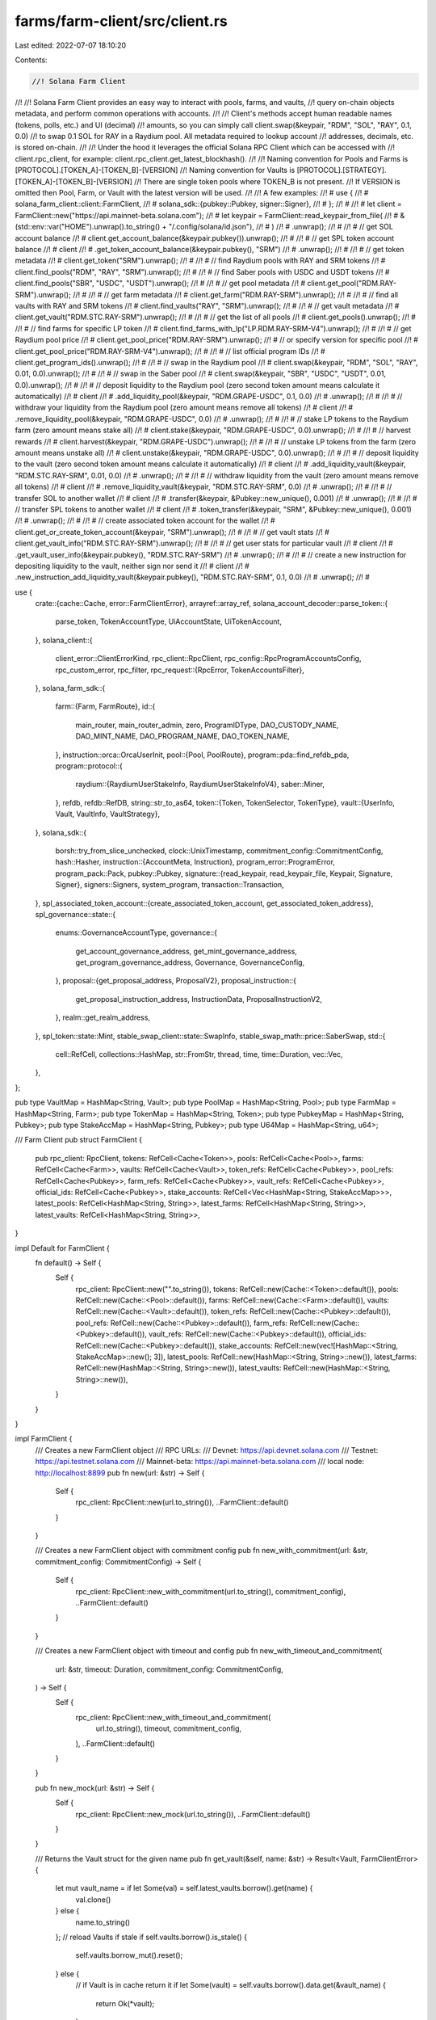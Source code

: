 farms/farm-client/src/client.rs
===============================

Last edited: 2022-07-07 18:10:20

Contents:

.. code-block:: rs

    //! Solana Farm Client
//!
//! Solana Farm Client provides an easy way to interact with pools, farms, and vaults,
//! query on-chain objects metadata, and perform common operations with accounts.
//!
//! Client's methods accept human readable names (tokens, polls, etc.) and UI (decimal)
//! amounts, so you can simply call client.swap(&keypair, "RDM", "SOL", "RAY", 0.1, 0.0)
//! to swap 0.1 SOL for RAY in a Raydium pool. All metadata required to lookup account
//! addresses, decimals, etc. is stored on-chain.
//!
//! Under the hood it leverages the official Solana RPC Client which can be accessed with
//! client.rpc_client, for example: client.rpc_client.get_latest_blockhash().
//!
//! Naming convention for Pools and Farms is [PROTOCOL].[TOKEN_A]-[TOKEN_B]-[VERSION]
//! Naming convention for Vaults is [PROTOCOL].[STRATEGY].[TOKEN_A]-[TOKEN_B]-[VERSION]
//! There are single token pools where TOKEN_B is not present.
//! If VERSION is omitted then Pool, Farm, or Vault with the latest version will be used.
//!
//! A few examples:
//! #  use {
//! #      solana_farm_client::client::FarmClient,
//! #      solana_sdk::{pubkey::Pubkey, signer::Signer},
//! #  };
//! #
//! #  let client = FarmClient::new("https://api.mainnet-beta.solana.com");
//! #  let keypair = FarmClient::read_keypair_from_file(
//! #      &(std::env::var("HOME").unwrap().to_string() + "/.config/solana/id.json"),
//! #  )
//! #  .unwrap();
//! #
//! #  // get SOL account balance
//! #  client.get_account_balance(&keypair.pubkey()).unwrap();
//! #
//! #  // get SPL token account balance
//! #  client
//! #      .get_token_account_balance(&keypair.pubkey(), "SRM")
//! #      .unwrap();
//! #
//! #  // get token metadata
//! #  client.get_token("SRM").unwrap();
//! #
//! #  // find Raydium pools with RAY and SRM tokens
//! #  client.find_pools("RDM", "RAY", "SRM").unwrap();
//! #
//! #  // find Saber pools with USDC and USDT tokens
//! #  client.find_pools("SBR", "USDC", "USDT").unwrap();
//! #
//! #  // get pool metadata
//! #  client.get_pool("RDM.RAY-SRM").unwrap();
//! #
//! #  // get farm metadata
//! #  client.get_farm("RDM.RAY-SRM").unwrap();
//! #
//! #  // find all vaults with RAY and SRM tokens
//! #  client.find_vaults("RAY", "SRM").unwrap();
//! #
//! #  // get vault metadata
//! #  client.get_vault("RDM.STC.RAY-SRM").unwrap();
//! #
//! #  // get the list of all pools
//! #  client.get_pools().unwrap();
//! #
//! #  // find farms for specific LP token
//! #  client.find_farms_with_lp("LP.RDM.RAY-SRM-V4").unwrap();
//! #
//! #  // get Raydium pool price
//! #  client.get_pool_price("RDM.RAY-SRM").unwrap();
//! #  // or specify version for specific pool
//! #  client.get_pool_price("RDM.RAY-SRM-V4").unwrap();
//! #
//! #  // list official program IDs
//! #  client.get_program_ids().unwrap();
//! #
//! #  // swap in the Raydium pool
//! #  client.swap(&keypair, "RDM", "SOL", "RAY", 0.01, 0.0).unwrap();
//! #
//! #  // swap in the Saber pool
//! #  client.swap(&keypair, "SBR", "USDC", "USDT", 0.01, 0.0).unwrap();
//! #
//! #  // deposit liquidity to the Raydium pool (zero second token amount means calculate it automatically)
//! #  client
//! #      .add_liquidity_pool(&keypair, "RDM.GRAPE-USDC", 0.1, 0.0)
//! #      .unwrap();
//! #
//! #  // withdraw your liquidity from the Raydium pool (zero amount means remove all tokens)
//! #  client
//! #      .remove_liquidity_pool(&keypair, "RDM.GRAPE-USDC", 0.0)
//! #      .unwrap();
//! #
//! #  // stake LP tokens to the Raydium farm (zero amount means stake all)
//! #  client.stake(&keypair, "RDM.GRAPE-USDC", 0.0).unwrap();
//! #
//! #  // harvest rewards
//! #  client.harvest(&keypair, "RDM.GRAPE-USDC").unwrap();
//! #
//! #  // unstake LP tokens from the farm (zero amount means unstake all)
//! #  client.unstake(&keypair, "RDM.GRAPE-USDC", 0.0).unwrap();
//! #
//! #  // deposit liquidity to the vault (zero second token amount means calculate it automatically)
//! #  client
//! #      .add_liquidity_vault(&keypair, "RDM.STC.RAY-SRM", 0.01, 0.0)
//! #      .unwrap();
//! #
//! #  // withdraw liquidity from the vault (zero amount means remove all tokens)
//! #  client
//! #      .remove_liquidity_vault(&keypair, "RDM.STC.RAY-SRM", 0.0)
//! #      .unwrap();
//! #
//! #  // transfer SOL to another wallet
//! #  client
//! #      .transfer(&keypair, &Pubkey::new_unique(), 0.001)
//! #      .unwrap();
//! #
//! #  // transfer SPL tokens to another wallet
//! #  client
//! #      .token_transfer(&keypair, "SRM", &Pubkey::new_unique(), 0.001)
//! #      .unwrap();
//! #
//! #  // create associated token account for the wallet
//! #  client.get_or_create_token_account(&keypair, "SRM").unwrap();
//! #
//! #  // get vault stats
//! #  client.get_vault_info("RDM.STC.RAY-SRM").unwrap();
//! #
//! #  // get user stats for particular vault
//! #  client
//! #      .get_vault_user_info(&keypair.pubkey(), "RDM.STC.RAY-SRM")
//! #      .unwrap();
//! #
//! #  // create a new instruction for depositing liquidity to the vault, neither sign nor send it
//! #  client
//! #      .new_instruction_add_liquidity_vault(&keypair.pubkey(), "RDM.STC.RAY-SRM", 0.1, 0.0)
//! #      .unwrap();
//! #

use {
    crate::{cache::Cache, error::FarmClientError},
    arrayref::array_ref,
    solana_account_decoder::parse_token::{
        parse_token, TokenAccountType, UiAccountState, UiTokenAccount,
    },
    solana_client::{
        client_error::ClientErrorKind,
        rpc_client::RpcClient,
        rpc_config::RpcProgramAccountsConfig,
        rpc_custom_error, rpc_filter,
        rpc_request::{RpcError, TokenAccountsFilter},
    },
    solana_farm_sdk::{
        farm::{Farm, FarmRoute},
        id::{
            main_router, main_router_admin, zero, ProgramIDType, DAO_CUSTODY_NAME, DAO_MINT_NAME,
            DAO_PROGRAM_NAME, DAO_TOKEN_NAME,
        },
        instruction::orca::OrcaUserInit,
        pool::{Pool, PoolRoute},
        program::pda::find_refdb_pda,
        program::protocol::{
            raydium::{RaydiumUserStakeInfo, RaydiumUserStakeInfoV4},
            saber::Miner,
        },
        refdb,
        refdb::RefDB,
        string::str_to_as64,
        token::{Token, TokenSelector, TokenType},
        vault::{UserInfo, Vault, VaultInfo, VaultStrategy},
    },
    solana_sdk::{
        borsh::try_from_slice_unchecked,
        clock::UnixTimestamp,
        commitment_config::CommitmentConfig,
        hash::Hasher,
        instruction::{AccountMeta, Instruction},
        program_error::ProgramError,
        program_pack::Pack,
        pubkey::Pubkey,
        signature::{read_keypair, read_keypair_file, Keypair, Signature, Signer},
        signers::Signers,
        system_program,
        transaction::Transaction,
    },
    spl_associated_token_account::{create_associated_token_account, get_associated_token_address},
    spl_governance::state::{
        enums::GovernanceAccountType,
        governance::{
            get_account_governance_address, get_mint_governance_address,
            get_program_governance_address, Governance, GovernanceConfig,
        },
        proposal::{get_proposal_address, ProposalV2},
        proposal_instruction::{
            get_proposal_instruction_address, InstructionData, ProposalInstructionV2,
        },
        realm::get_realm_address,
    },
    spl_token::state::Mint,
    stable_swap_client::state::SwapInfo,
    stable_swap_math::price::SaberSwap,
    std::{
        cell::RefCell, collections::HashMap, str::FromStr, thread, time, time::Duration, vec::Vec,
    },
};

pub type VaultMap = HashMap<String, Vault>;
pub type PoolMap = HashMap<String, Pool>;
pub type FarmMap = HashMap<String, Farm>;
pub type TokenMap = HashMap<String, Token>;
pub type PubkeyMap = HashMap<String, Pubkey>;
pub type StakeAccMap = HashMap<String, Pubkey>;
pub type U64Map = HashMap<String, u64>;

/// Farm Client
pub struct FarmClient {
    pub rpc_client: RpcClient,
    tokens: RefCell<Cache<Token>>,
    pools: RefCell<Cache<Pool>>,
    farms: RefCell<Cache<Farm>>,
    vaults: RefCell<Cache<Vault>>,
    token_refs: RefCell<Cache<Pubkey>>,
    pool_refs: RefCell<Cache<Pubkey>>,
    farm_refs: RefCell<Cache<Pubkey>>,
    vault_refs: RefCell<Cache<Pubkey>>,
    official_ids: RefCell<Cache<Pubkey>>,
    stake_accounts: RefCell<Vec<HashMap<String, StakeAccMap>>>,
    latest_pools: RefCell<HashMap<String, String>>,
    latest_farms: RefCell<HashMap<String, String>>,
    latest_vaults: RefCell<HashMap<String, String>>,
}

impl Default for FarmClient {
    fn default() -> Self {
        Self {
            rpc_client: RpcClient::new("".to_string()),
            tokens: RefCell::new(Cache::<Token>::default()),
            pools: RefCell::new(Cache::<Pool>::default()),
            farms: RefCell::new(Cache::<Farm>::default()),
            vaults: RefCell::new(Cache::<Vault>::default()),
            token_refs: RefCell::new(Cache::<Pubkey>::default()),
            pool_refs: RefCell::new(Cache::<Pubkey>::default()),
            farm_refs: RefCell::new(Cache::<Pubkey>::default()),
            vault_refs: RefCell::new(Cache::<Pubkey>::default()),
            official_ids: RefCell::new(Cache::<Pubkey>::default()),
            stake_accounts: RefCell::new(vec![HashMap::<String, StakeAccMap>::new(); 3]),
            latest_pools: RefCell::new(HashMap::<String, String>::new()),
            latest_farms: RefCell::new(HashMap::<String, String>::new()),
            latest_vaults: RefCell::new(HashMap::<String, String>::new()),
        }
    }
}

impl FarmClient {
    /// Creates a new FarmClient object
    /// RPC URLs:
    /// Devnet: https://api.devnet.solana.com
    /// Testnet: https://api.testnet.solana.com
    /// Mainnet-beta: https://api.mainnet-beta.solana.com
    /// local node: http://localhost:8899
    pub fn new(url: &str) -> Self {
        Self {
            rpc_client: RpcClient::new(url.to_string()),
            ..FarmClient::default()
        }
    }

    /// Creates a new FarmClient object with commitment config
    pub fn new_with_commitment(url: &str, commitment_config: CommitmentConfig) -> Self {
        Self {
            rpc_client: RpcClient::new_with_commitment(url.to_string(), commitment_config),
            ..FarmClient::default()
        }
    }

    /// Creates a new FarmClient object with timeout and config
    pub fn new_with_timeout_and_commitment(
        url: &str,
        timeout: Duration,
        commitment_config: CommitmentConfig,
    ) -> Self {
        Self {
            rpc_client: RpcClient::new_with_timeout_and_commitment(
                url.to_string(),
                timeout,
                commitment_config,
            ),
            ..FarmClient::default()
        }
    }

    pub fn new_mock(url: &str) -> Self {
        Self {
            rpc_client: RpcClient::new_mock(url.to_string()),
            ..FarmClient::default()
        }
    }

    /// Returns the Vault struct for the given name
    pub fn get_vault(&self, name: &str) -> Result<Vault, FarmClientError> {
        let mut vault_name = if let Some(val) = self.latest_vaults.borrow().get(name) {
            val.clone()
        } else {
            name.to_string()
        };
        // reload Vaults if stale
        if self.vaults.borrow().is_stale() {
            self.vaults.borrow_mut().reset();
        } else {
            // if Vault is in cache return it
            if let Some(vault) = self.vaults.borrow().data.get(&vault_name) {
                return Ok(*vault);
            }
        }
        // reload Vault refs if stale
        if self.reload_vault_refs_if_stale()? {
            vault_name = if let Some(val) = self.latest_vaults.borrow().get(name) {
                val.clone()
            } else {
                name.to_string()
            };
        }
        // load Vault data from blockchain
        if let Some(key) = self.vault_refs.borrow().data.get(&vault_name) {
            let vault = self.load_vault_by_ref(key)?;
            self.vaults.borrow_mut().data.insert(vault_name, vault);
            return Ok(vault);
        }
        Err(FarmClientError::RecordNotFound(format!("Vault {}", name)))
    }

    /// Returns all Vaults available
    pub fn get_vaults(&self) -> Result<VaultMap, FarmClientError> {
        if !self.vaults.borrow().is_stale() {
            return Ok(self.vaults.borrow().data.clone());
        }
        self.reload_vault_refs_if_stale()?;
        self.reload_vaults_if_stale()?;
        Ok(self.vaults.borrow().data.clone())
    }

    /// Returns the Vault metadata address for the given name
    pub fn get_vault_ref(&self, name: &str) -> Result<Pubkey, FarmClientError> {
        // reload Vault refs if stale
        self.reload_vault_refs_if_stale()?;
        // return the address from cache
        let vault_name = if let Some(val) = self.latest_vaults.borrow().get(name) {
            val.clone()
        } else {
            name.to_string()
        };
        if let Some(key) = self.vault_refs.borrow().data.get(&vault_name) {
            return Ok(*key);
        }
        Err(FarmClientError::RecordNotFound(format!("Vault {}", name)))
    }

    /// Returns Vault refs: a map of Vault name to account address with metadata
    pub fn get_vault_refs(&self) -> Result<PubkeyMap, FarmClientError> {
        self.reload_vault_refs_if_stale()?;
        Ok(self.vault_refs.borrow().data.clone())
    }

    /// Returns the Vault metadata at the specified address
    pub fn get_vault_by_ref(&self, vault_ref: &Pubkey) -> Result<Vault, FarmClientError> {
        let name = &self.get_vault_name(vault_ref)?;
        self.get_vault(name)
    }

    /// Returns the Vault name for the given metadata address
    pub fn get_vault_name(&self, vault_ref: &Pubkey) -> Result<String, FarmClientError> {
        // reload Vault refs if stale
        self.reload_vault_refs_if_stale()?;
        // return the name from cache
        for (name, key) in self.vault_refs.borrow().data.iter() {
            if key == vault_ref {
                return Ok(name.to_string());
            }
        }
        Err(FarmClientError::RecordNotFound(format!(
            "Vault reference {}",
            vault_ref
        )))
    }

    /// Returns all Vaults with tokens A and B sorted by version
    pub fn find_vaults(&self, token_a: &str, token_b: &str) -> Result<Vec<Vault>, FarmClientError> {
        self.reload_vault_refs_if_stale()?;
        let pattern1 = format!(".{}-{}-", token_a, token_b);
        let pattern2 = format!(".{}-{}-", token_b, token_a);
        let mut res = vec![];
        for (name, _) in self.vault_refs.borrow().data.iter() {
            if name.contains(&pattern1) || name.contains(&pattern2) {
                res.push(self.get_vault(name)?);
            }
        }
        if res.is_empty() {
            Err(FarmClientError::RecordNotFound(format!(
                "Vault with tokens {} and {}",
                token_a, token_b
            )))
        } else {
            res.sort_by(|a, b| b.version.cmp(&a.version));
            Ok(res)
        }
    }

    /// Returns the Pool struct for the given name
    pub fn get_pool(&self, name: &str) -> Result<Pool, FarmClientError> {
        let mut pool_name = if let Some(val) = self.latest_pools.borrow().get(name) {
            val.clone()
        } else {
            name.to_string()
        };
        // reload Pools if stale
        if self.pools.borrow().is_stale() {
            self.pools.borrow_mut().reset();
        } else {
            // if Pool is in cache return it
            if let Some(pool) = self.pools.borrow().data.get(&pool_name) {
                return Ok(*pool);
            }
        }
        // reload Pool refs if stale
        if self.reload_pool_refs_if_stale()? {
            pool_name = if let Some(val) = self.latest_pools.borrow().get(name) {
                val.clone()
            } else {
                name.to_string()
            };
        }
        // load Pool data from blockchain
        if let Some(key) = self.pool_refs.borrow().data.get(&pool_name) {
            let pool = self.load_pool_by_ref(key)?;
            self.pools.borrow_mut().data.insert(pool_name, pool);
            return Ok(pool);
        }
        Err(FarmClientError::RecordNotFound(format!("Pool {}", name)))
    }

    /// Returns all Pools available
    pub fn get_pools(&self) -> Result<PoolMap, FarmClientError> {
        if !self.pools.borrow().is_stale() {
            return Ok(self.pools.borrow().data.clone());
        }
        self.reload_pool_refs_if_stale()?;
        self.reload_pools_if_stale()?;
        Ok(self.pools.borrow().data.clone())
    }

    /// Returns the Pool metadata address for the given name
    pub fn get_pool_ref(&self, name: &str) -> Result<Pubkey, FarmClientError> {
        // reload Pool refs if stale
        self.reload_pool_refs_if_stale()?;
        // return the address from cache
        let pool_name = if let Some(val) = self.latest_pools.borrow().get(name) {
            val.clone()
        } else {
            name.to_string()
        };
        if let Some(key) = self.pool_refs.borrow().data.get(&pool_name) {
            return Ok(*key);
        }
        Err(FarmClientError::RecordNotFound(format!("Pool {}", name)))
    }

    /// Returns Pool refs: a map of Pool name to account address with metadata
    pub fn get_pool_refs(&self) -> Result<PubkeyMap, FarmClientError> {
        self.reload_pool_refs_if_stale()?;
        Ok(self.pool_refs.borrow().data.clone())
    }

    /// Returns the Pool metadata at the specified address
    pub fn get_pool_by_ref(&self, pool_ref: &Pubkey) -> Result<Pool, FarmClientError> {
        let name = &self.get_pool_name(pool_ref)?;
        self.get_pool(name)
    }

    /// Returns the Pool name for the given metadata address
    pub fn get_pool_name(&self, pool_ref: &Pubkey) -> Result<String, FarmClientError> {
        // reload Pool refs if stale
        self.reload_pool_refs_if_stale()?;
        // return the name from cache
        for (name, key) in self.pool_refs.borrow().data.iter() {
            if key == pool_ref {
                return Ok(name.to_string());
            }
        }
        Err(FarmClientError::RecordNotFound(format!(
            "Pool reference {}",
            pool_ref
        )))
    }

    /// Returns all Pools with tokens A and B sorted by version for the given protocol
    pub fn find_pools(
        &self,
        protocol: &str,
        token_a: &str,
        token_b: &str,
    ) -> Result<Vec<Pool>, FarmClientError> {
        self.reload_pool_refs_if_stale()?;
        let pattern1 = format!("{}.{}-{}-", protocol, token_a, token_b);
        let pattern2 = format!("{}.{}-{}-", protocol, token_b, token_a);
        let mut res = vec![];
        for (name, _) in self.pool_refs.borrow().data.iter() {
            if name.starts_with(&pattern1) || name.starts_with(&pattern2) {
                res.push(self.get_pool(name)?);
            }
        }
        if res.is_empty() {
            Err(FarmClientError::RecordNotFound(format!(
                "{} Pool with tokens {} and {}",
                protocol, token_a, token_b
            )))
        } else {
            res.sort_by(|a, b| b.version.cmp(&a.version));
            Ok(res)
        }
    }

    /// Returns all Pools sorted by version for the given LP token
    pub fn find_pools_with_lp(&self, lp_token_name: &str) -> Result<Vec<Pool>, FarmClientError> {
        let (protocol, token_a, token_b) = FarmClient::extract_token_names(lp_token_name)?;
        let pools = self.find_pools(&protocol, &token_a, &token_b)?;
        let mut res = vec![];
        for pool in pools {
            if let Some(lp_token) = self.get_token_by_ref_from_cache(&pool.lp_token_ref)? {
                if lp_token.name.as_str() == lp_token_name {
                    res.push(pool);
                }
            }
        }

        if res.is_empty() {
            Err(FarmClientError::RecordNotFound(format!(
                "{} Pool with LP token {}",
                protocol, lp_token_name
            )))
        } else {
            res.sort_by(|a, b| b.version.cmp(&a.version));
            Ok(res)
        }
    }

    /// Returns pair's price based on the ratio of tokens in the pool
    pub fn get_pool_price(&self, pool_name: &str) -> Result<f64, FarmClientError> {
        let pool = self.get_pool(pool_name)?;
        if pool.token_a_ref.is_none() || pool.token_b_ref.is_none() {
            return Ok(0.0);
        }
        let token_a = self.get_token_by_ref(&pool.token_a_ref.unwrap())?;
        let token_b = self.get_token_by_ref(&pool.token_b_ref.unwrap())?;
        let token_a_balance = self
            .rpc_client
            .get_token_account_balance(
                &pool
                    .token_a_account
                    .ok_or(ProgramError::UninitializedAccount)?,
            )?
            .amount
            .parse::<u64>()
            .unwrap();
        let token_b_balance = self
            .rpc_client
            .get_token_account_balance(
                &pool
                    .token_b_account
                    .ok_or(ProgramError::UninitializedAccount)?,
            )?
            .amount
            .parse::<u64>()
            .unwrap();

        match pool.route {
            PoolRoute::Raydium {
                amm_id,
                amm_open_orders,
                ..
            } => self.get_pool_price_raydium(
                token_a_balance,
                token_b_balance,
                token_a.decimals,
                token_b.decimals,
                &amm_id,
                &amm_open_orders,
            ),
            PoolRoute::Saber { swap_account, .. } => {
                let lp_token = self.get_token_by_ref(&pool.lp_token_ref.unwrap())?;
                self.get_pool_price_saber(
                    &swap_account,
                    token_a_balance,
                    token_b_balance,
                    &lp_token,
                )
            }
            PoolRoute::Orca { .. } => self.get_pool_price_orca(
                token_a_balance,
                token_b_balance,
                token_a.decimals,
                token_b.decimals,
            ),
        }
    }

    /// Returns the Farm struct for the given name
    pub fn get_farm(&self, name: &str) -> Result<Farm, FarmClientError> {
        let mut farm_name = if let Some(val) = self.latest_farms.borrow().get(name) {
            val.clone()
        } else {
            name.to_string()
        };
        // reload Farms if stale
        if self.farms.borrow().is_stale() {
            self.farms.borrow_mut().reset();
        } else {
            // if Farm is in cache return it
            if let Some(farm) = self.farms.borrow().data.get(&farm_name) {
                return Ok(*farm);
            }
        }
        // reload Farm refs if stale
        if self.reload_farm_refs_if_stale()? {
            farm_name = if let Some(val) = self.latest_farms.borrow().get(name) {
                val.clone()
            } else {
                name.to_string()
            };
        }
        // load Farm data from blockchain
        if let Some(key) = self.farm_refs.borrow().data.get(&farm_name) {
            let farm = self.load_farm_by_ref(key)?;
            self.farms.borrow_mut().data.insert(farm_name, farm);
            return Ok(farm);
        }
        Err(FarmClientError::RecordNotFound(format!("Farm {}", name)))
    }

    /// Returns all Farms available
    pub fn get_farms(&self) -> Result<FarmMap, FarmClientError> {
        if !self.farms.borrow().is_stale() {
            return Ok(self.farms.borrow().data.clone());
        }
        self.reload_farm_refs_if_stale()?;
        self.reload_farms_if_stale()?;
        Ok(self.farms.borrow().data.clone())
    }

    /// Returns the Farm metadata address for the given name
    pub fn get_farm_ref(&self, name: &str) -> Result<Pubkey, FarmClientError> {
        // reload Farm refs if stale
        self.reload_farm_refs_if_stale()?;
        // return the address from cache
        let farm_name = if let Some(val) = self.latest_farms.borrow().get(name) {
            val.clone()
        } else {
            name.to_string()
        };
        if let Some(key) = self.farm_refs.borrow().data.get(&farm_name) {
            return Ok(*key);
        }
        Err(FarmClientError::RecordNotFound(format!("Farm {}", name)))
    }

    /// Returns Farm refs: a map of Farm name to account address with metadata
    pub fn get_farm_refs(&self) -> Result<PubkeyMap, FarmClientError> {
        self.reload_farm_refs_if_stale()?;
        Ok(self.farm_refs.borrow().data.clone())
    }

    /// Returns the Farm metadata at the specified address
    pub fn get_farm_by_ref(&self, farm_ref: &Pubkey) -> Result<Farm, FarmClientError> {
        let name = &self.get_farm_name(farm_ref)?;
        self.get_farm(name)
    }

    /// Returns the Farm name for the given metadata address
    pub fn get_farm_name(&self, farm_ref: &Pubkey) -> Result<String, FarmClientError> {
        // reload Farm refs if stale
        self.reload_farm_refs_if_stale()?;
        // return the name from cache
        for (name, key) in self.farm_refs.borrow().data.iter() {
            if key == farm_ref {
                return Ok(name.to_string());
            }
        }
        Err(FarmClientError::RecordNotFound(format!(
            "Farm reference {}",
            farm_ref
        )))
    }

    /// Returns all Farms for the given LP token
    pub fn find_farms_with_lp(&self, lp_token_name: &str) -> Result<Vec<Farm>, FarmClientError> {
        self.reload_farm_refs_if_stale()?;
        let (protocol, token_a, token_b) = FarmClient::extract_token_names(lp_token_name)?;
        let pattern1 = format!("{}.{}-{}-", protocol, token_a, token_b);
        let pattern2 = format!("{}.{}-{}-", protocol, token_b, token_a);
        let mut res = vec![];
        for (name, _) in self.farm_refs.borrow().data.iter() {
            if name.contains(&pattern1) || name.contains(&pattern2) {
                let farm = self.get_farm(name)?;
                if let Some(lp_token) = self.get_token_by_ref_from_cache(&farm.lp_token_ref)? {
                    if lp_token.name.as_str() == lp_token_name {
                        res.push(farm);
                    }
                }
            }
        }

        if res.is_empty() {
            Err(FarmClientError::RecordNotFound(format!(
                "{} Farm with LP token {}",
                protocol, lp_token_name
            )))
        } else {
            res.sort_by(|a, b| b.version.cmp(&a.version));
            Ok(res)
        }
    }

    /// Returns the Token struct for the given name
    pub fn get_token(&self, name: &str) -> Result<Token, FarmClientError> {
        // reload Tokens if stale
        if self.tokens.borrow().is_stale() {
            self.tokens.borrow_mut().reset();
        } else {
            // if Token is in cache return it
            if let Some(token) = self.tokens.borrow().data.get(name) {
                return Ok(*token);
            }
        }
        // reload Token refs if stale
        self.reload_token_refs_if_stale()?;
        // load Token data from blockchain
        if let Some(key) = self.token_refs.borrow().data.get(name) {
            let token = self.load_token_by_ref(key)?;
            self.tokens
                .borrow_mut()
                .data
                .insert(name.to_string(), token);
            return Ok(token);
        }
        Err(FarmClientError::RecordNotFound(format!("Token {}", name)))
    }

    /// Returns all Tokens available
    pub fn get_tokens(&self) -> Result<TokenMap, FarmClientError> {
        if !self.tokens.borrow().is_stale() {
            return Ok(self.tokens.borrow().data.clone());
        }
        self.reload_token_refs_if_stale()?;
        self.reload_tokens_if_stale()?;
        Ok(self.tokens.borrow().data.clone())
    }

    /// Returns the Token metadata address for the given name
    pub fn get_token_ref(&self, name: &str) -> Result<Pubkey, FarmClientError> {
        // reload Token refs if stale
        self.reload_token_refs_if_stale()?;
        // return the address from cache
        if let Some(key) = self.token_refs.borrow().data.get(name) {
            return Ok(*key);
        }
        Err(FarmClientError::RecordNotFound(format!("Token {}", name)))
    }

    /// Returns Token refs: a map of Token name to account address with metadata
    pub fn get_token_refs(&self) -> Result<PubkeyMap, FarmClientError> {
        self.reload_token_refs_if_stale()?;
        self.get_refdb_pubkey_map(&refdb::StorageType::Token.to_string())
    }

    /// Returns the Token metadata at the specified address
    pub fn get_token_by_ref(&self, token_ref: &Pubkey) -> Result<Token, FarmClientError> {
        let name = &self.get_token_name(token_ref)?;
        self.get_token(name)
    }

    /// Returns the Token name for the given metadata address
    pub fn get_token_name(&self, token_ref: &Pubkey) -> Result<String, FarmClientError> {
        // reload Token refs if stale
        self.reload_token_refs_if_stale()?;
        // return the name from cache
        for (name, key) in self.token_refs.borrow().data.iter() {
            if key == token_ref {
                return Ok(name.to_string());
            }
        }
        Err(FarmClientError::RecordNotFound(format!(
            "Token reference {}",
            token_ref
        )))
    }

    /// Returns the Token metadata for the specified mint
    /// This function loads all tokens to the cache, slow on the first call.
    pub fn get_token_with_mint(&self, token_mint: &Pubkey) -> Result<Token, FarmClientError> {
        let tokens = self.get_tokens()?;
        for (_name, token) in tokens.iter() {
            if token_mint == &token.mint {
                return Ok(*token);
            }
        }
        Err(FarmClientError::RecordNotFound(format!(
            "Token with mint {}",
            token_mint
        )))
    }

    /// Returns the official Program ID for the given name
    pub fn get_program_id(&self, name: &str) -> Result<Pubkey, FarmClientError> {
        // reload program ids if stale
        self.reload_program_ids_if_stale()?;
        // if program id is in cache return it
        if let Some(pubkey) = self.official_ids.borrow().data.get(name) {
            return Ok(*pubkey);
        }
        Err(FarmClientError::RecordNotFound(format!("Program {}", name)))
    }

    /// Returns all official Program IDs available
    pub fn get_program_ids(&self) -> Result<PubkeyMap, FarmClientError> {
        self.reload_program_ids_if_stale()?;
        self.get_refdb_pubkey_map(&refdb::StorageType::Program.to_string())
    }

    /// Returns the official program name for the given Program ID
    pub fn get_program_name(&self, prog_id: &Pubkey) -> Result<String, FarmClientError> {
        // reload program ids if stale
        self.reload_program_ids_if_stale()?;
        for (name, key) in self.official_ids.borrow().data.iter() {
            if key == prog_id {
                return Ok(name.to_string());
            }
        }
        Err(FarmClientError::RecordNotFound(format!(
            "Program ID {}",
            prog_id
        )))
    }

    /// Checks if the given address is the official Program ID
    pub fn is_official_id(&self, prog_id: &Pubkey) -> Result<bool, FarmClientError> {
        Ok(*prog_id == main_router::id() || self.get_program_name(prog_id).is_ok())
    }

    /// Reads the Keypair from stdin
    pub fn read_keypair_from_stdin() -> Result<Keypair, FarmClientError> {
        let mut stdin = std::io::stdin();
        read_keypair(&mut stdin).map_err(|e| FarmClientError::IOError(e.to_string()))
    }

    /// Reads the Keypair from the file
    pub fn read_keypair_from_file(path: &str) -> Result<Keypair, FarmClientError> {
        read_keypair_file(path).map_err(|e| FarmClientError::IOError(e.to_string()))
    }

    /// Signs and sends instructions
    pub fn sign_and_send_instructions<S: Signers>(
        &self,
        signers: &S,
        instructions: &[Instruction],
    ) -> Result<Signature, FarmClientError> {
        let mut transaction =
            Transaction::new_with_payer(instructions, Some(&signers.pubkeys()[0]));

        for i in 0..20 {
            let recent_blockhash = self.rpc_client.get_latest_blockhash()?;
            transaction.sign(signers, recent_blockhash);

            let result = self
                .rpc_client
                .send_and_confirm_transaction_with_spinner(&transaction);
            if let Ok(signature) = result {
                return Ok(signature);
            } else if i != 19 {
                if let Err(ref error) = result {
                    if let ClientErrorKind::RpcError(ref rpc_error) = error.kind {
                        if let RpcError::RpcResponseError { code, message, .. } = rpc_error {
                            if *code == rpc_custom_error::JSON_RPC_SERVER_ERROR_NODE_UNHEALTHY
                                || *code
                                    == rpc_custom_error::JSON_RPC_SERVER_ERROR_BLOCK_NOT_AVAILABLE
                                    || (*code == rpc_custom_error::JSON_RPC_SERVER_ERROR_SEND_TRANSACTION_PREFLIGHT_FAILURE
                                        && message.ends_with("Blockhash not found"))
                            {
                                println!("Node is unhealthy, re-trying in 5 secs...");
                                thread::sleep(time::Duration::from_secs(5));
                                continue;
                            }
                        } else if let RpcError::ForUser(msg) = rpc_error {
                            if msg.starts_with("unable to confirm transaction") {
                                println!("Unable to confirm transaction, re-trying in 5 secs...");
                                thread::sleep(time::Duration::from_secs(5));
                                continue;
                            }
                        }
                    }
                }
                return Err(FarmClientError::RpcClientError(result.unwrap_err()));
            } else {
                return Err(FarmClientError::RpcClientError(result.unwrap_err()));
            }
        }
        unreachable!();
    }

    /// Wait for the transaction to become finalized
    pub fn confirm_async_transaction(&self, signature: &Signature) -> Result<(), FarmClientError> {
        let recent_blockhash = self.rpc_client.get_latest_blockhash()?;
        self.rpc_client
            .confirm_transaction_with_spinner(
                signature,
                &recent_blockhash,
                CommitmentConfig::finalized(),
            )
            .map_err(Into::into)
    }

    /// Creates a new system account
    pub fn create_system_account(
        &self,
        signer: &dyn Signer,
        new_account_signer: &dyn Signer,
        lamports: u64,
        space: usize,
        owner: &Pubkey,
    ) -> Result<Signature, FarmClientError> {
        let inst = self.new_instruction_create_system_account(
            &signer.pubkey(),
            &new_account_signer.pubkey(),
            lamports,
            space,
            owner,
        )?;
        self.sign_and_send_instructions(&[signer, new_account_signer], &[inst])
    }

    /// Closes the system account
    pub fn close_system_account(
        &self,
        signer: &dyn Signer,
        target_account_signer: &dyn Signer,
    ) -> Result<Signature, FarmClientError> {
        let inst = self.new_instruction_close_system_account(
            &signer.pubkey(),
            &target_account_signer.pubkey(),
        )?;
        self.sign_and_send_instructions(&[signer, target_account_signer], &[inst])
    }

    /// Creates a new system account
    pub fn create_system_account_with_seed(
        &self,
        signer: &dyn Signer,
        base_address: &Pubkey,
        seed: &str,
        lamports: u64,
        space: usize,
        owner: &Pubkey,
    ) -> Result<Signature, FarmClientError> {
        let inst = self.new_instruction_create_system_account_with_seed(
            &signer.pubkey(),
            base_address,
            seed,
            lamports,
            space,
            owner,
        )?;
        self.sign_and_send_instructions(&[signer], &[inst])
    }

    /// Assigns system account to a program
    pub fn assign_system_account(
        &self,
        signer: &dyn Signer,
        program_address: &Pubkey,
    ) -> Result<Signature, FarmClientError> {
        let inst = self.new_instruction_assign_system_account(&signer.pubkey(), program_address)?;
        self.sign_and_send_instructions(&[signer], &[inst])
    }

    /// Transfers native SOL from the wallet to the destination
    pub fn transfer(
        &self,
        signer: &dyn Signer,
        destination_wallet: &Pubkey,
        sol_ui_amount: f64,
    ) -> Result<Signature, FarmClientError> {
        let inst =
            self.new_instruction_transfer(&signer.pubkey(), destination_wallet, sol_ui_amount)?;
        self.sign_and_send_instructions(&[signer], &[inst])
    }

    /// Transfers native SOL from the wallet to the associated Wrapped SOL account.
    pub fn transfer_sol_to_wsol(
        &self,
        signer: &dyn Signer,
        sol_ui_amount: f64,
    ) -> Result<Signature, FarmClientError> {
        let target_account = self.get_associated_token_address(&signer.pubkey(), "SOL")?;
        let mut inst = Vec::<Instruction>::new();
        if !self.has_active_token_account(&signer.pubkey(), "SOL") {
            inst.push(self.new_instruction_create_token_account(&signer.pubkey(), "SOL")?);
        }
        inst.push(self.new_instruction_transfer(
            &signer.pubkey(),
            &target_account,
            sol_ui_amount,
        )?);
        self.sign_and_send_instructions(&[signer], inst.as_slice())
    }

    /// Transfers tokens from the wallet to the destination
    pub fn token_transfer(
        &self,
        signer: &dyn Signer,
        token_name: &str,
        destination_wallet: &Pubkey,
        ui_amount: f64,
    ) -> Result<Signature, FarmClientError> {
        let mut inst = vec![];
        if !self.has_active_token_account(&signer.pubkey(), token_name) {
            return Err(FarmClientError::RecordNotFound(format!(
                "Source account with token {}",
                token_name
            )));
        }
        if !self.has_active_token_account(destination_wallet, token_name) {
            let token = self.get_token(token_name)?;
            inst.push(create_associated_token_account(
                &signer.pubkey(),
                destination_wallet,
                &token.mint,
            ));
        }
        inst.push(self.new_instruction_token_transfer(
            &signer.pubkey(),
            token_name,
            destination_wallet,
            ui_amount,
        )?);
        self.sign_and_send_instructions(&[signer], inst.as_slice())
    }

    /// Updates token balance of the account, usefull after transfer SOL to WSOL account
    pub fn sync_token_balance(
        &self,
        signer: &dyn Signer,
        token_name: &str,
    ) -> Result<Signature, FarmClientError> {
        let inst = self.new_instruction_sync_token_balance(&signer.pubkey(), token_name)?;
        self.sign_and_send_instructions(&[signer], &[inst])
    }

    /// Returns the associated token account for the given user's main account or creates one
    /// if it doesn't exist
    pub fn get_or_create_token_account(
        &self,
        signer: &dyn Signer,
        token_name: &str,
    ) -> Result<Pubkey, FarmClientError> {
        let wallet_address = signer.pubkey();
        let token_addr = self.get_associated_token_address(&wallet_address, token_name)?;
        if !self.has_active_token_account(&wallet_address, token_name) {
            let inst = self.new_instruction_create_token_account(&wallet_address, token_name)?;
            self.sign_and_send_instructions(&[signer], &[inst])?;
        }
        Ok(token_addr)
    }

    /// Closes the associated token account for the given user's main account
    pub fn close_token_account(
        &self,
        signer: &dyn Signer,
        token_name: &str,
    ) -> Result<Signature, FarmClientError> {
        let inst = self.new_instruction_close_token_account(&signer.pubkey(), token_name)?;
        self.sign_and_send_instructions(&[signer], &[inst])
    }

    /// Returns the associated token account address for the given token name
    pub fn get_associated_token_address(
        &self,
        wallet_address: &Pubkey,
        token_name: &str,
    ) -> Result<Pubkey, FarmClientError> {
        let token = self.get_token(token_name)?;
        Ok(get_associated_token_address(wallet_address, &token.mint))
    }

    /// Returns all tokens with active account in the wallet.
    /// This function loads all tokens to the cache, slow on the first call.
    pub fn get_wallet_tokens(
        &self,
        wallet_address: &Pubkey,
    ) -> Result<Vec<String>, FarmClientError> {
        let accounts = self.rpc_client.get_token_accounts_by_owner(
            wallet_address,
            TokenAccountsFilter::ProgramId(spl_token::id()),
        )?;
        let mut res = Vec::<String>::new();
        for acc in accounts.iter() {
            let token_address = Pubkey::from_str(&acc.pubkey).map_err(|_| {
                FarmClientError::ValueError(format!(
                    "Failed to convert the String to a Pubkey {}",
                    acc.pubkey
                ))
            })?;

            let data = self.rpc_client.get_account_data(&token_address)?;
            let token_info = parse_token(data.as_slice(), Some(0))?;
            if let TokenAccountType::Account(ui_account) = token_info {
                let token_mint = Pubkey::from_str(&ui_account.mint).map_err(|_| {
                    FarmClientError::ValueError(format!(
                        "Failed to convert the String to a Pubkey {}",
                        ui_account.mint
                    ))
                })?;
                if let Ok(token) = self.get_token_with_mint(&token_mint) {
                    res.push(token.name.as_str().to_string());
                } else {
                    res.push(acc.pubkey.clone());
                }
            }
        }
        Ok(res)
    }

    /// Returns UiTokenAccount struct data for the associated token account address
    pub fn get_token_account_data(
        &self,
        wallet_address: &Pubkey,
        token_name: &str,
    ) -> Result<UiTokenAccount, FarmClientError> {
        let token_address = self.get_associated_token_address(wallet_address, token_name)?;
        let data = self.rpc_client.get_account_data(&token_address)?;
        let token = self.get_token(token_name)?;
        let res = parse_token(data.as_slice(), Some(token.decimals))?;
        if let TokenAccountType::Account(ui_account) = res {
            Ok(ui_account)
        } else {
            Err(FarmClientError::ValueError(format!(
                "No account data found for token {}",
                token_name
            )))
        }
    }

    /// Returns native SOL balance
    pub fn get_account_balance(&self, wallet_address: &Pubkey) -> Result<f64, FarmClientError> {
        Ok(self.tokens_to_ui_amount_with_decimals(
            self.rpc_client.get_balance(wallet_address)?,
            spl_token::native_mint::DECIMALS,
        ))
    }

    /// Returns token balance for the associated token account address
    pub fn get_token_account_balance(
        &self,
        wallet_address: &Pubkey,
        token_name: &str,
    ) -> Result<f64, FarmClientError> {
        let token_name = if token_name == "WSOL" {
            "SOL"
        } else {
            token_name
        };
        let token_address = self.get_associated_token_address(wallet_address, token_name)?;
        let balance = self.rpc_client.get_token_account_balance(&token_address)?;
        if let Some(ui_amount) = balance.ui_amount {
            Ok(ui_amount)
        } else {
            Err(FarmClientError::ParseError(format!(
                "Failed to parse balance for token {}",
                token_name
            )))
        }
    }

    /// Returns true if the associated token account exists and is initialized
    pub fn has_active_token_account(&self, wallet_address: &Pubkey, token_name: &str) -> bool {
        if let Ok(account) = self.get_token_account_data(wallet_address, token_name) {
            account.state == UiAccountState::Initialized
        } else {
            false
        }
    }

    /// Returns the account address where Vault stats are stored for the user
    pub fn get_vault_user_info_account(
        &self,
        wallet_address: &Pubkey,
        vault_name: &str,
    ) -> Result<Pubkey, FarmClientError> {
        let vault = self.get_vault(vault_name)?;
        Ok(Pubkey::find_program_address(
            &[
                b"user_info_account",
                &wallet_address.to_bytes()[..],
                vault.name.as_bytes(),
            ],
            &vault.vault_program_id,
        )
        .0)
    }

    /// Returns number of decimal digits of the Vault token
    pub fn get_vault_token_decimals(&self, vault_name: &str) -> Result<u8, FarmClientError> {
        let vault = self.get_vault(vault_name)?;
        if let Some(vault_token) = self.get_token_by_ref_from_cache(&Some(vault.vault_token_ref))? {
            Ok(vault_token.decimals)
        } else {
            Err(FarmClientError::RecordNotFound(format!(
                "Vault token for {}",
                vault_name
            )))
        }
    }

    /// Returns number of decimal digits for the Pool tokens
    pub fn get_pool_tokens_decimals(&self, pool_name: &str) -> Result<Vec<u8>, FarmClientError> {
        let pool = self.get_pool(pool_name)?;
        let mut res = vec![];
        if let Some(token) = self.get_token_by_ref_from_cache(&pool.lp_token_ref)? {
            res.push(token.decimals);
        }
        if let Some(token) = self.get_token_by_ref_from_cache(&pool.token_a_ref)? {
            res.push(token.decimals);
        }
        if let Some(token) = self.get_token_by_ref_from_cache(&pool.token_b_ref)? {
            res.push(token.decimals);
        }
        Ok(res)
    }

    /// Returns user stats for specific Vault
    pub fn get_vault_user_info(
        &self,
        wallet_address: &Pubkey,
        vault_name: &str,
    ) -> Result<UserInfo, FarmClientError> {
        let user_info_account = self.get_vault_user_info_account(wallet_address, vault_name)?;
        let data = self.rpc_client.get_account_data(&user_info_account)?;
        if !RefDB::is_initialized(data.as_slice()) {
            return Err(ProgramError::UninitializedAccount.into());
        }
        let mut user_info = UserInfo::default();
        let rec_vec = RefDB::read_all(data.as_slice())?;
        for rec in rec_vec.iter() {
            if let refdb::Reference::U64 { data } = rec.reference {
                match rec.name.as_str() {
                    "LastDeposit" => user_info.last_deposit_time = data as UnixTimestamp,
                    "LastWithdrawal" => user_info.last_withdrawal_time = data as UnixTimestamp,
                    "TokenAAdded" => user_info.tokens_a_added = data,
                    "TokenBAdded" => user_info.tokens_b_added = data,
                    "TokenARemoved" => user_info.tokens_a_removed = data,
                    "TokenBRemoved" => user_info.tokens_b_removed = data,
                    "LpTokensDebt" => user_info.lp_tokens_debt = data,
                    _ => {}
                }
            }
        }

        Ok(user_info)
    }

    /// Returns Vault stats
    pub fn get_vault_info(&self, vault_name: &str) -> Result<VaultInfo, FarmClientError> {
        let vault = self.get_vault(vault_name)?;
        let data = self.rpc_client.get_account_data(&vault.info_account)?;
        if !RefDB::is_initialized(data.as_slice()) {
            return Err(ProgramError::UninitializedAccount.into());
        }
        let mut vault_info = VaultInfo::default();
        let rec_vec = RefDB::read_all(data.as_slice())?;
        for rec in rec_vec.iter() {
            if let refdb::Reference::U64 { data } = rec.reference {
                match rec.name.as_str() {
                    "CrankTime" => vault_info.crank_time = data as UnixTimestamp,
                    "CrankStep" => vault_info.crank_step = data,
                    "TokenAAdded" => vault_info.tokens_a_added = data,
                    "TokenBAdded" => vault_info.tokens_b_added = data,
                    "TokenARemoved" => vault_info.tokens_a_removed = data,
                    "TokenBRemoved" => vault_info.tokens_b_removed = data,
                    "TokenARewards" => vault_info.tokens_a_rewards = data,
                    "TokenBRewards" => vault_info.tokens_b_rewards = data,
                    "DepositAllowed" => vault_info.deposit_allowed = data > 0,
                    "WithdrawalAllowed" => vault_info.withdrawal_allowed = data > 0,
                    "MinCrankInterval" => vault_info.min_crank_interval = data,
                    "Fee" => vault_info.fee = f64::from_bits(data),
                    "ExternalFee" => vault_info.external_fee = f64::from_bits(data),
                    _ => {}
                }
            }
        }
        vault_info.stake_balance = self.get_vault_stake_balance(vault_name)?;

        Ok(vault_info)
    }

    /// Returns User's stacked balance
    pub fn get_user_stake_balance(
        &self,
        wallet_address: &Pubkey,
        farm_name: &str,
    ) -> Result<f64, FarmClientError> {
        let farm = self.get_farm(farm_name)?;
        match farm.route {
            FarmRoute::Raydium { .. } => {
                if let Some(stake_account) = self.get_stake_account(wallet_address, farm_name)? {
                    let stake_data = self.rpc_client.get_account_data(&stake_account)?;
                    if !stake_data.is_empty() {
                        let deposit_balance = if farm.version >= 4 {
                            RaydiumUserStakeInfoV4::unpack(stake_data.as_slice())?.deposit_balance
                        } else {
                            RaydiumUserStakeInfo::unpack(stake_data.as_slice())?.deposit_balance
                        };
                        let farm_token = self.get_token_by_ref(&farm.lp_token_ref.unwrap())?;
                        Ok(self.tokens_to_ui_amount_with_decimals(
                            deposit_balance,
                            farm_token.decimals,
                        ))
                    } else {
                        Ok(0.0)
                    }
                } else {
                    Ok(0.0)
                }
            }
            FarmRoute::Saber { .. } => {
                if let Some(stake_account) = self.get_stake_account(wallet_address, farm_name)? {
                    let stake_data = self.rpc_client.get_account_data(&stake_account)?;
                    if !stake_data.is_empty() {
                        let deposit_balance = Miner::unpack(stake_data.as_slice())?.balance;
                        let farm_token = self.get_token_by_ref(&farm.lp_token_ref.unwrap())?;
                        return Ok(self.tokens_to_ui_amount_with_decimals(
                            deposit_balance,
                            farm_token.decimals,
                        ));
                    }
                }
                Ok(0.0)
            }
            FarmRoute::Orca { farm_token_ref, .. } => {
                let farm_token = self.get_token_by_ref(&farm_token_ref)?;
                self.get_token_account_balance(wallet_address, &farm_token.name)
            }
        }
    }

    /// Returns Vault's stacked balance
    pub fn get_vault_stake_balance(&self, vault_name: &str) -> Result<f64, FarmClientError> {
        let vault = self.get_vault(vault_name)?;
        match vault.strategy {
            VaultStrategy::StakeLpCompoundRewards {
                farm_id_ref,
                vault_stake_info,
                ..
            } => {
                let farm = self.get_farm_by_ref(&farm_id_ref)?;
                let farm_token = self.get_token_by_ref(&farm.lp_token_ref.unwrap())?;

                let balance =
                    if let Ok(stake_data) = self.rpc_client.get_account_data(&vault_stake_info) {
                        if !stake_data.is_empty() {
                            match farm.route {
                                FarmRoute::Raydium { .. } => {
                                    if farm.version >= 4 {
                                        RaydiumUserStakeInfoV4::unpack(stake_data.as_slice())?
                                            .deposit_balance
                                    } else {
                                        RaydiumUserStakeInfo::unpack(stake_data.as_slice())?
                                            .deposit_balance
                                    }
                                }
                                FarmRoute::Saber { .. } => {
                                    Miner::unpack(stake_data.as_slice())?.balance
                                }
                                FarmRoute::Orca { .. } => 0,
                            }
                        } else {
                            0
                        }
                    } else {
                        0
                    };
                Ok(self.tokens_to_ui_amount_with_decimals(balance, farm_token.decimals))
            }
            _ => Ok(0.0),
        }
    }

    /// Initializes a new User for the Vault
    pub fn user_init_vault(
        &self,
        signer: &dyn Signer,
        vault_name: &str,
    ) -> Result<Signature, FarmClientError> {
        // create and send the instruction
        let inst = self.new_instruction_user_init_vault(&signer.pubkey(), vault_name)?;
        self.sign_and_send_instructions(&[signer], &[inst])
    }

    /// Adds liquidity to the Vault
    pub fn add_liquidity_vault(
        &self,
        signer: &dyn Signer,
        vault_name: &str,
        max_token_a_ui_amount: f64,
        max_token_b_ui_amount: f64,
    ) -> Result<Signature, FarmClientError> {
        if max_token_a_ui_amount < 0.0
            || max_token_b_ui_amount < 0.0
            || (max_token_a_ui_amount == 0.0 && max_token_b_ui_amount == 0.0)
        {
            return Err(FarmClientError::ValueError(format!(
                "Invalid add liquidity amounts {} and {} specified for Vault {}: Must be greater or equal to zero and at least one non-zero.",
                max_token_a_ui_amount, max_token_b_ui_amount, vault_name
            )));
        }
        // if one of the tokens is SOL and amount is zero, we need to estimate that
        // amount to get it transfered to WSOL
        let is_saber_vault = vault_name.starts_with("SBR.");
        let (is_token_a_sol, is_token_b_sol) = self.vault_has_sol_tokens(vault_name)?;
        let token_a_ui_amount = if max_token_a_ui_amount == 0.0 && is_token_a_sol && !is_saber_vault
        {
            let pool_price = self.get_vault_price(vault_name)?;
            if pool_price > 0.0 {
                max_token_b_ui_amount * 1.03 / pool_price
            } else {
                0.0
            }
        } else {
            max_token_a_ui_amount
        };
        let token_b_ui_amount = if max_token_b_ui_amount == 0.0 && is_token_b_sol && !is_saber_vault
        {
            max_token_a_ui_amount * self.get_vault_price(vault_name)? * 1.03
        } else {
            max_token_b_ui_amount
        };

        // check user accounts
        let mut inst = Vec::<Instruction>::new();
        self.check_vault_accounts(
            signer,
            vault_name,
            token_a_ui_amount,
            token_b_ui_amount,
            0.0,
            true,
            true,
            &mut inst,
        )?;

        if !inst.is_empty() {
            self.sign_and_send_instructions(&[signer], inst.as_slice())?;
            inst.clear();
        }

        // check if tokens must be wrapped to Saber decimal token
        if is_saber_vault {
            let pool_name = self.get_underlying_pool(vault_name)?.name.to_string();
            let (is_token_a_wrapped, is_token_b_wrapped) =
                self.pool_has_saber_wrapped_tokens(&pool_name)?;
            if is_token_a_wrapped && max_token_a_ui_amount > 0.0 {
                inst.push(self.new_instruction_wrap_token(
                    &signer.pubkey(),
                    &pool_name,
                    TokenSelector::TokenA,
                    max_token_a_ui_amount,
                )?);
            }
            if is_token_b_wrapped && max_token_b_ui_amount > 0.0 {
                inst.push(self.new_instruction_wrap_token(
                    &signer.pubkey(),
                    &pool_name,
                    TokenSelector::TokenB,
                    max_token_b_ui_amount,
                )?);
            }
        }

        // insert add liquidity instruction
        inst.push(self.new_instruction_add_liquidity_vault(
            &signer.pubkey(),
            vault_name,
            max_token_a_ui_amount,
            max_token_b_ui_amount,
        )?);
        if is_token_a_sol || is_token_b_sol {
            inst.push(self.new_instruction_close_token_account(&signer.pubkey(), "SOL")?);
        }

        // lock liquidity if required by the vault
        let vault = self.get_vault(vault_name)?;
        if vault.lock_required {
            let lp_debt_initial = self
                .get_vault_user_info(&signer.pubkey(), vault_name)?
                .lp_tokens_debt;
            let _ = self.sign_and_send_instructions(&[signer], inst.as_slice())?;

            let lp_debt = self
                .get_vault_user_info(&signer.pubkey(), vault_name)?
                .lp_tokens_debt;
            if lp_debt > lp_debt_initial {
                let pool_token_decimals = self.get_vault_lp_token_decimals(vault_name)?;
                let locked_amount = self.tokens_to_ui_amount_with_decimals(
                    lp_debt - lp_debt_initial,
                    pool_token_decimals,
                );

                let lock_inst = self.new_instruction_lock_liquidity_vault(
                    &signer.pubkey(),
                    vault_name,
                    locked_amount,
                )?;
                self.sign_and_send_instructions(&[signer], &[lock_inst])
            } else {
                Err(FarmClientError::InsufficientBalance(
                    "No tokens were locked".to_string(),
                ))
            }
        } else {
            self.sign_and_send_instructions(&[signer], inst.as_slice())
        }
    }

    /// Adds locked liquidity to the Vault.
    /// Useful if add liquidity operation partially failed.
    pub fn add_locked_liquidity_vault(
        &self,
        signer: &dyn Signer,
        vault_name: &str,
        ui_amount: f64,
    ) -> Result<Signature, FarmClientError> {
        // check user accounts
        let mut inst = Vec::<Instruction>::new();
        self.check_vault_accounts(signer, vault_name, 0.0, 0.0, 0.0, true, false, &mut inst)?;
        if !inst.is_empty() {
            self.sign_and_send_instructions(&[signer], inst.as_slice())?;
            inst.clear();
        }

        // check if the user has locked balance
        if ui_amount > 0.0 {
            let lp_debt = self
                .get_vault_user_info(&signer.pubkey(), vault_name)?
                .lp_tokens_debt;
            let pool_token_decimals = self.get_vault_lp_token_decimals(vault_name)?;
            if self.tokens_to_ui_amount_with_decimals(lp_debt, pool_token_decimals) < ui_amount {
                return Err(FarmClientError::InsufficientBalance(
                    "Not enough locked tokens to deposit".to_string(),
                ));
            }
        }

        inst.push(self.new_instruction_lock_liquidity_vault(
            &signer.pubkey(),
            vault_name,
            ui_amount,
        )?);
        self.sign_and_send_instructions(&[signer], inst.as_slice())
    }

    /// Removes liquidity from the Vault
    pub fn remove_liquidity_vault(
        &self,
        signer: &dyn Signer,
        vault_name: &str,
        ui_amount: f64,
    ) -> Result<Signature, FarmClientError> {
        // check user accounts
        let vault = self.get_vault(vault_name)?;
        let mut inst = Vec::<Instruction>::new();
        self.check_vault_accounts(
            signer, vault_name, 0.0, 0.0, ui_amount, true, false, &mut inst,
        )?;
        if !inst.is_empty() {
            self.sign_and_send_instructions(&[signer], inst.as_slice())?;
            inst.clear();
        }

        // unlock liquidity first if required by the vault
        let mut unlocked_amount = ui_amount;
        if vault.unlock_required {
            let lp_debt_initial = self
                .get_vault_user_info(&signer.pubkey(), vault_name)?
                .lp_tokens_debt;
            let unlock_inst = self.new_instruction_unlock_liquidity_vault(
                &signer.pubkey(),
                vault_name,
                ui_amount,
            )?;
            self.sign_and_send_instructions(&[signer], &[unlock_inst])?;
            let lp_debt = self
                .get_vault_user_info(&signer.pubkey(), vault_name)?
                .lp_tokens_debt;
            if lp_debt > lp_debt_initial {
                let pool_token_decimals = self.get_vault_lp_token_decimals(vault_name)?;
                unlocked_amount = self.tokens_to_ui_amount_with_decimals(
                    lp_debt - lp_debt_initial,
                    pool_token_decimals,
                );
            } else {
                return Err(FarmClientError::InsufficientBalance(
                    "No tokens were unlocked".to_string(),
                ));
            }
        }

        // remove liquidity
        inst.push(self.new_instruction_remove_liquidity_vault(
            &signer.pubkey(),
            vault_name,
            unlocked_amount,
        )?);

        // check if tokens need to be unwrapped
        let (is_token_a_sol, is_token_b_sol) = self.vault_has_sol_tokens(vault_name)?;
        let pool_name = self.get_underlying_pool(vault_name)?.name.to_string();
        let (is_token_a_wrapped, is_token_b_wrapped) =
            self.pool_has_saber_wrapped_tokens(&pool_name)?;

        if is_token_a_wrapped {
            inst.push(self.new_instruction_unwrap_token(
                &signer.pubkey(),
                &pool_name,
                TokenSelector::TokenA,
                0.0,
            )?);
        }
        if is_token_b_wrapped {
            inst.push(self.new_instruction_unwrap_token(
                &signer.pubkey(),
                &pool_name,
                TokenSelector::TokenB,
                0.0,
            )?);
        }
        if is_token_a_sol || is_token_b_sol {
            inst.push(self.new_instruction_close_token_account(&signer.pubkey(), "SOL")?);
        }

        self.sign_and_send_instructions(&[signer], inst.as_slice())
    }

    /// Removes unlocked liquidity from the Vault.
    /// Useful if remove liquidity operation failed after unlock step.
    pub fn remove_unlocked_liquidity_vault(
        &self,
        signer: &dyn Signer,
        vault_name: &str,
        ui_amount: f64,
    ) -> Result<Signature, FarmClientError> {
        // check user accounts
        let mut inst = Vec::<Instruction>::new();
        self.check_vault_accounts(signer, vault_name, 0.0, 0.0, 0.0, false, false, &mut inst)?;
        if !inst.is_empty() {
            self.sign_and_send_instructions(&[signer], inst.as_slice())?;
            inst.clear();
        }

        // check if the user has unlocked balance
        if ui_amount > 0.0 {
            let lp_debt = self
                .get_vault_user_info(&signer.pubkey(), vault_name)?
                .lp_tokens_debt;
            let pool_token_decimals = self.get_vault_lp_token_decimals(vault_name)?;
            if self.tokens_to_ui_amount_with_decimals(lp_debt, pool_token_decimals) < ui_amount {
                return Err(FarmClientError::InsufficientBalance(
                    "Not enough unlocked tokens to remove".to_string(),
                ));
            }
        }

        inst.push(self.new_instruction_remove_liquidity_vault(
            &signer.pubkey(),
            vault_name,
            ui_amount,
        )?);

        // check if tokens need to be unwrapped
        let (is_token_a_sol, is_token_b_sol) = self.vault_has_sol_tokens(vault_name)?;
        let pool_name = self.get_underlying_pool(vault_name)?.name.to_string();
        let (is_token_a_wrapped, is_token_b_wrapped) =
            self.pool_has_saber_wrapped_tokens(&pool_name)?;

        if is_token_a_wrapped {
            inst.push(self.new_instruction_unwrap_token(
                &signer.pubkey(),
                &pool_name,
                TokenSelector::TokenA,
                0.0,
            )?);
        }
        if is_token_b_wrapped {
            inst.push(self.new_instruction_unwrap_token(
                &signer.pubkey(),
                &pool_name,
                TokenSelector::TokenB,
                0.0,
            )?);
        }
        if is_token_a_sol || is_token_b_sol {
            inst.push(self.new_instruction_close_token_account(&signer.pubkey(), "SOL")?);
        }

        self.sign_and_send_instructions(&[signer], inst.as_slice())
    }

    /// Adds liquidity to the Pool.
    /// If one of token amounts is set to zero it will be determined based on the pool
    /// price and the specified amount of another token.
    pub fn add_liquidity_pool(
        &self,
        signer: &dyn Signer,
        pool_name: &str,
        max_token_a_ui_amount: f64,
        max_token_b_ui_amount: f64,
    ) -> Result<Signature, FarmClientError> {
        if max_token_a_ui_amount < 0.0
            || max_token_b_ui_amount < 0.0
            || (max_token_a_ui_amount == 0.0 && max_token_b_ui_amount == 0.0)
        {
            return Err(FarmClientError::ValueError(format!(
                "Invalid add liquidity amounts {} and {} specified for Pool {}: Must be greater or equal to zero and at least one non-zero.",
                max_token_a_ui_amount, max_token_b_ui_amount, pool_name
            )));
        }
        // if one of the tokens is SOL and amount is zero, we need to estimate that
        // amount to get it transfered to WSOL
        let is_saber_pool = pool_name.starts_with("SBR.");
        let (is_token_a_sol, is_token_b_sol) = self.pool_has_sol_tokens(pool_name)?;
        let token_a_ui_amount = if max_token_a_ui_amount == 0.0 && is_token_a_sol && !is_saber_pool
        {
            let pool_price = self.get_pool_price(pool_name)?;
            if pool_price > 0.0 {
                max_token_b_ui_amount * 1.03 / pool_price
            } else {
                0.0
            }
        } else {
            max_token_a_ui_amount
        };
        let token_b_ui_amount = if max_token_b_ui_amount == 0.0 && is_token_b_sol && !is_saber_pool
        {
            max_token_a_ui_amount * self.get_pool_price(pool_name)? * 1.03
        } else {
            max_token_b_ui_amount
        };

        let mut inst = Vec::<Instruction>::new();
        let _ = self.check_pool_accounts(
            signer,
            pool_name,
            token_a_ui_amount,
            token_b_ui_amount,
            0.0,
            true,
            &mut inst,
        )?;

        // check if tokens need to be wrapped to a Saber decimal token
        if is_saber_pool {
            let (is_token_a_wrapped, is_token_b_wrapped) =
                self.pool_has_saber_wrapped_tokens(pool_name)?;
            if is_token_a_wrapped && max_token_a_ui_amount > 0.0 {
                inst.push(self.new_instruction_wrap_token(
                    &signer.pubkey(),
                    pool_name,
                    TokenSelector::TokenA,
                    max_token_a_ui_amount,
                )?);
            }
            if is_token_b_wrapped && max_token_b_ui_amount > 0.0 {
                inst.push(self.new_instruction_wrap_token(
                    &signer.pubkey(),
                    pool_name,
                    TokenSelector::TokenB,
                    max_token_b_ui_amount,
                )?);
            }
        }

        // create and send instruction
        inst.push(self.new_instruction_add_liquidity_pool(
            &signer.pubkey(),
            pool_name,
            max_token_a_ui_amount,
            max_token_b_ui_amount,
        )?);
        if is_token_a_sol || is_token_b_sol {
            inst.push(self.new_instruction_close_token_account(&signer.pubkey(), "SOL")?);
        }
        self.sign_and_send_instructions(&[signer], inst.as_slice())
    }

    /// Removes liquidity from the Pool.
    /// If the amount is set to zero entire balance will be removed from the pool.
    pub fn remove_liquidity_pool(
        &self,
        signer: &dyn Signer,
        pool_name: &str,
        ui_amount: f64,
    ) -> Result<Signature, FarmClientError> {
        let mut inst = Vec::<Instruction>::new();
        let _ =
            self.check_pool_accounts(signer, pool_name, 0.0, 0.0, ui_amount, true, &mut inst)?;

        inst.push(self.new_instruction_remove_liquidity_pool(
            &signer.pubkey(),
            pool_name,
            ui_amount,
        )?);

        // check if tokens need to be unwrapped
        let (is_token_a_sol, is_token_b_sol) = self.pool_has_sol_tokens(pool_name)?;
        let (is_token_a_wrapped, is_token_b_wrapped) =
            self.pool_has_saber_wrapped_tokens(pool_name)?;

        if is_token_a_wrapped {
            inst.push(self.new_instruction_unwrap_token(
                &signer.pubkey(),
                pool_name,
                TokenSelector::TokenA,
                0.0,
            )?);
        }
        if is_token_b_wrapped {
            inst.push(self.new_instruction_unwrap_token(
                &signer.pubkey(),
                pool_name,
                TokenSelector::TokenB,
                0.0,
            )?);
        }
        if is_token_a_sol || is_token_b_sol {
            inst.push(self.new_instruction_close_token_account(&signer.pubkey(), "SOL")?);
        }

        self.sign_and_send_instructions(&[signer], inst.as_slice())
    }

    /// Swaps tokens
    pub fn swap(
        &self,
        signer: &dyn Signer,
        protocol: &str,
        from_token: &str,
        to_token: &str,
        ui_amount_in: f64,
        min_ui_amount_out: f64,
    ) -> Result<Signature, FarmClientError> {
        // find pool to swap in
        let pool = self.find_pools(protocol, from_token, to_token)?[0];

        // check amount
        if ui_amount_in < 0.0 {
            return Err(FarmClientError::ValueError(format!(
                "Invalid token amount {} specified for pool {}: Must be zero or greater.",
                ui_amount_in,
                pool.name.as_str()
            )));
        }

        // if amount is zero use entire balance
        let ui_amount_in = if ui_amount_in == 0.0 {
            if from_token == "SOL" {
                return Err(FarmClientError::ValueError(format!(
                    "Invalid SOL amount {} specified for pool {}: Must be greater than zero.",
                    ui_amount_in,
                    pool.name.as_str()
                )));
            }
            let balance = self.get_token_account_balance(&signer.pubkey(), from_token)?;
            if balance == 0.0 {
                return Err(FarmClientError::InsufficientBalance(from_token.to_string()));
            }
            balance
        } else {
            ui_amount_in
        };

        // check token accounts
        let mut inst = Vec::<Instruction>::new();
        let reverse = FarmClient::pool_has_reverse_tokens(&pool.name, from_token)?;
        if reverse {
            let _ = self.check_pool_accounts(
                signer,
                &pool.name.to_string(),
                0.0,
                ui_amount_in,
                0.0,
                false,
                &mut inst,
            )?;
        } else {
            let _ = self.check_pool_accounts(
                signer,
                &pool.name.to_string(),
                ui_amount_in,
                0.0,
                0.0,
                false,
                &mut inst,
            )?;
        }

        // check if tokens must be wrapped to Saber decimal token
        let (is_token_a_wrapped, is_token_b_wrapped) =
            self.pool_has_saber_wrapped_tokens(&pool.name)?;
        if is_token_a_wrapped && !reverse {
            inst.push(self.new_instruction_wrap_token(
                &signer.pubkey(),
                &pool.name,
                TokenSelector::TokenA,
                ui_amount_in,
            )?);
        }
        if is_token_b_wrapped && reverse {
            inst.push(self.new_instruction_wrap_token(
                &signer.pubkey(),
                &pool.name,
                TokenSelector::TokenB,
                ui_amount_in,
            )?);
        }

        // create and send instruction
        inst.push(self.new_instruction_swap(
            &signer.pubkey(),
            protocol,
            from_token,
            to_token,
            ui_amount_in,
            min_ui_amount_out,
        )?);
        if is_token_b_wrapped && !reverse {
            inst.push(self.new_instruction_unwrap_token(
                &signer.pubkey(),
                &pool.name,
                TokenSelector::TokenB,
                0.0,
            )?);
        }
        if is_token_a_wrapped && reverse {
            inst.push(self.new_instruction_unwrap_token(
                &signer.pubkey(),
                &pool.name,
                TokenSelector::TokenA,
                0.0,
            )?);
        }
        if to_token == "SOL" {
            inst.push(self.new_instruction_close_token_account(&signer.pubkey(), "SOL")?);
        }
        self.sign_and_send_instructions(&[signer], inst.as_slice())
    }

    /// Stakes tokens to the Farm.
    /// If the amount is set to zero entire LP tokens balance will be staked.
    pub fn stake(
        &self,
        signer: &dyn Signer,
        farm_name: &str,
        ui_amount: f64,
    ) -> Result<Signature, FarmClientError> {
        let mut inst = Vec::<Instruction>::new();
        let mut signers = Vec::<Box<dyn Signer>>::new();
        let _ = self.check_farm_accounts(signer, farm_name, ui_amount, &mut inst, &mut signers)?;
        inst.push(self.new_instruction_stake(&signer.pubkey(), farm_name, ui_amount)?);

        let mut unboxed_signers: Vec<&dyn Signer> = vec![signer];
        unboxed_signers.append(&mut signers.iter().map(|x| x.as_ref()).collect());
        self.sign_and_send_instructions(&unboxed_signers, inst.as_slice())
    }

    /// Unstakes tokens from the Farm.
    /// If the amount is set to zero entire balance will be unstaked.
    pub fn unstake(
        &self,
        signer: &dyn Signer,
        farm_name: &str,
        ui_amount: f64,
    ) -> Result<Signature, FarmClientError> {
        let mut inst = Vec::<Instruction>::new();
        let mut signers = Vec::<Box<dyn Signer>>::new();
        let _ = self.check_farm_accounts(signer, farm_name, 0.0, &mut inst, &mut signers)?;
        inst.push(self.new_instruction_unstake(&signer.pubkey(), farm_name, ui_amount)?);

        let mut unboxed_signers: Vec<&dyn Signer> = vec![signer];
        unboxed_signers.append(&mut signers.iter().map(|x| x.as_ref()).collect());
        self.sign_and_send_instructions(&unboxed_signers, inst.as_slice())
    }

    /// Harvests rewards from the Pool
    pub fn harvest(
        &self,
        signer: &dyn Signer,
        farm_name: &str,
    ) -> Result<Signature, FarmClientError> {
        let mut inst = Vec::<Instruction>::new();
        let mut signers = Vec::<Box<dyn Signer>>::new();
        let _ = self.check_farm_accounts(signer, farm_name, 0.0, &mut inst, &mut signers)?;
        inst.push(self.new_instruction_harvest(&signer.pubkey(), farm_name)?);

        let mut unboxed_signers: Vec<&dyn Signer> = vec![signer];
        unboxed_signers.append(&mut signers.iter().map(|x| x.as_ref()).collect());
        self.sign_and_send_instructions(&unboxed_signers, inst.as_slice())
    }

    /// Clears cache records to force re-pull from blockchain
    pub fn reset_cache(&self) {
        self.tokens.borrow_mut().reset();
        self.pools.borrow_mut().reset();
        self.vaults.borrow_mut().reset();
        self.token_refs.borrow_mut().reset();
        self.pool_refs.borrow_mut().reset();
        self.vault_refs.borrow_mut().reset();
        self.official_ids.borrow_mut().reset();
        self.latest_pools.borrow_mut().clear();
        self.latest_farms.borrow_mut().clear();
        self.latest_vaults.borrow_mut().clear();
    }

    /// Reads records from the RefDB PDA into a Pubkey map
    pub fn get_refdb_pubkey_map(&self, refdb_name: &str) -> Result<PubkeyMap, FarmClientError> {
        let refdb_address = find_refdb_pda(refdb_name).0;
        let data = self.rpc_client.get_account_data(&refdb_address)?;
        if !RefDB::is_initialized(data.as_slice()) {
            return Err(ProgramError::UninitializedAccount.into());
        }
        let mut map = PubkeyMap::default();
        let rec_vec = RefDB::read_all(data.as_slice())?;
        for rec in rec_vec.iter() {
            if let refdb::Reference::Pubkey { data } = rec.reference {
                map.insert(rec.name.to_string(), data);
            }
        }
        Ok(map)
    }

    /// Returns raw RefDB data, can be further used with refdb::RefDB
    pub fn get_refdb_data(&self, refdb_name: &str) -> Result<Vec<u8>, FarmClientError> {
        let refdb_address = find_refdb_pda(refdb_name).0;
        self.rpc_client
            .get_account_data(&refdb_address)
            .map_err(Into::into)
    }

    /// Returns the index of the record with the specified name
    pub fn get_refdb_index(
        &self,
        refdb_name: &str,
        object_name: &str,
    ) -> Result<Option<usize>, FarmClientError> {
        RefDB::find_index(
            self.get_refdb_data(refdb_name)?.as_slice(),
            &str_to_as64(object_name)?,
        )
        .map_err(Into::into)
    }

    /// Returns the index of the first empty record at the back of the RefDB storage,
    /// i.e. there will be no active records after the index
    pub fn get_refdb_last_index(&self, refdb_name: &str) -> Result<u32, FarmClientError> {
        RefDB::find_last_index(self.get_refdb_data(refdb_name)?.as_slice()).map_err(Into::into)
    }

    /// Returns the index of the next available record to write to in the RefDB storage
    pub fn get_refdb_next_index(&self, refdb_name: &str) -> Result<u32, FarmClientError> {
        RefDB::find_next_index(self.get_refdb_data(refdb_name)?.as_slice()).map_err(Into::into)
    }

    /// Checks if RefDB is initialized
    pub fn is_refdb_initialized(&self, refdb_name: &str) -> Result<bool, FarmClientError> {
        let refdb_address = find_refdb_pda(refdb_name).0;
        if let Ok(data) = self.rpc_client.get_account_data(&refdb_address) {
            Ok(RefDB::is_initialized(data.as_slice()))
        } else {
            Ok(false)
        }
    }

    /// Initializes a new RefDB storage
    pub fn initialize_refdb(
        &self,
        admin_signer: &dyn Signer,
        refdb_name: &str,
        reference_type: refdb::ReferenceType,
        max_records: usize,
        init_account: bool,
    ) -> Result<Signature, FarmClientError> {
        if init_account && !refdb::REFDB_ONCHAIN_INIT {
            if admin_signer.pubkey() != main_router_admin::id() {
                return Err(FarmClientError::ValueError(
                    "Admin keypair must match main_router_admin::id()".to_string(),
                ));
            }
            self.create_system_account_with_seed(
                admin_signer,
                &admin_signer.pubkey(),
                refdb_name,
                0,
                refdb::StorageType::get_storage_size_for_records(reference_type, max_records),
                &main_router::id(),
            )?;
        }

        let inst = self.new_instruction_refdb_init(
            &admin_signer.pubkey(),
            refdb_name,
            reference_type,
            max_records as u32,
            init_account,
        )?;
        self.sign_and_send_instructions(&[admin_signer], &[inst])
    }

    /// Removes the RefDB storage
    pub fn drop_refdb(
        &self,
        admin_signer: &dyn Signer,
        refdb_name: &str,
        close_account: bool,
    ) -> Result<Signature, FarmClientError> {
        let inst =
            self.new_instruction_refdb_drop(&admin_signer.pubkey(), refdb_name, close_account)?;
        self.sign_and_send_instructions(&[admin_signer], &[inst])
    }

    /// Removes the Program ID metadata from chain
    pub fn remove_reference(
        &self,
        admin_signer: &dyn Signer,
        storage_type: refdb::StorageType,
        object_name: &str,
        refdb_index: Option<usize>,
    ) -> Result<Signature, FarmClientError> {
        let inst = self.new_instruction_remove_reference(
            &admin_signer.pubkey(),
            storage_type,
            object_name,
            refdb_index,
        )?;
        self.sign_and_send_instructions(&[admin_signer], &[inst])
    }

    /// Records the Program ID metadata on-chain
    pub fn add_program_id(
        &self,
        admin_signer: &dyn Signer,
        name: &str,
        program_id: &Pubkey,
        program_id_type: ProgramIDType,
        refdb_index: Option<usize>,
    ) -> Result<Signature, FarmClientError> {
        let inst = self.new_instruction_add_program_id(
            &admin_signer.pubkey(),
            name,
            program_id,
            program_id_type,
            refdb_index,
        )?;
        self.sign_and_send_instructions(&[admin_signer], &[inst])
    }

    /// Removes the Program ID metadata from chain
    pub fn remove_program_id(
        &self,
        admin_signer: &dyn Signer,
        name: &str,
        refdb_index: Option<usize>,
    ) -> Result<Signature, FarmClientError> {
        let inst =
            self.new_instruction_remove_program_id(&admin_signer.pubkey(), name, refdb_index)?;
        self.sign_and_send_instructions(&[admin_signer], &[inst])
    }

    /// Records the Vault metadata on-chain
    pub fn add_vault(
        &self,
        admin_signer: &dyn Signer,
        vault: Vault,
    ) -> Result<Signature, FarmClientError> {
        self.vaults
            .borrow_mut()
            .data
            .insert(vault.name.to_string(), vault);
        self.vault_refs.borrow_mut().reset();
        let inst = self.new_instruction_add_vault(&admin_signer.pubkey(), vault)?;
        self.sign_and_send_instructions(&[admin_signer], &[inst])
    }

    /// Removes the Vault's on-chain metadata
    pub fn remove_vault(
        &self,
        admin_signer: &dyn Signer,
        vault_name: &str,
    ) -> Result<Signature, FarmClientError> {
        let inst = self.new_instruction_remove_vault(&admin_signer.pubkey(), vault_name)?;
        self.vaults.borrow_mut().data.remove(vault_name);
        self.vault_refs.borrow_mut().data.remove(vault_name);
        self.sign_and_send_instructions(&[admin_signer], &[inst])
    }

    /// Records the Pool metadata on-chain
    pub fn add_pool(
        &self,
        admin_signer: &dyn Signer,
        pool: Pool,
    ) -> Result<Signature, FarmClientError> {
        self.pools
            .borrow_mut()
            .data
            .insert(pool.name.to_string(), pool);
        self.pool_refs.borrow_mut().reset();
        let inst = self.new_instruction_add_pool(&admin_signer.pubkey(), pool)?;
        self.sign_and_send_instructions(&[admin_signer], &[inst])
    }

    /// Removes the Pool's on-chain metadata
    pub fn remove_pool(
        &self,
        admin_signer: &dyn Signer,
        pool_name: &str,
    ) -> Result<Signature, FarmClientError> {
        let inst = self.new_instruction_remove_pool(&admin_signer.pubkey(), pool_name)?;
        self.pools.borrow_mut().data.remove(pool_name);
        self.pool_refs.borrow_mut().data.remove(pool_name);
        self.sign_and_send_instructions(&[admin_signer], &[inst])
    }

    /// Records the Farm metadata on-chain
    pub fn add_farm(
        &self,
        admin_signer: &dyn Signer,
        farm: Farm,
    ) -> Result<Signature, FarmClientError> {
        self.farms
            .borrow_mut()
            .data
            .insert(farm.name.to_string(), farm);
        self.farm_refs.borrow_mut().reset();
        let inst = self.new_instruction_add_farm(&admin_signer.pubkey(), farm)?;
        self.sign_and_send_instructions(&[admin_signer], &[inst])
    }

    /// Removes the Farm's on-chain metadata
    pub fn remove_farm(
        &self,
        admin_signer: &dyn Signer,
        farm_name: &str,
    ) -> Result<Signature, FarmClientError> {
        let inst = self.new_instruction_remove_farm(&admin_signer.pubkey(), farm_name)?;
        self.farms.borrow_mut().data.remove(farm_name);
        self.farm_refs.borrow_mut().data.remove(farm_name);
        self.sign_and_send_instructions(&[admin_signer], &[inst])
    }

    /// Records the Token metadata on-chain
    pub fn add_token(
        &self,
        admin_signer: &dyn Signer,
        token: Token,
    ) -> Result<Signature, FarmClientError> {
        self.tokens
            .borrow_mut()
            .data
            .insert(token.name.to_string(), token);
        self.token_refs.borrow_mut().reset();
        let inst = self.new_instruction_add_token(&admin_signer.pubkey(), token)?;
        self.sign_and_send_instructions(&[admin_signer], &[inst])
    }

    /// Removes the Token's on-chain metadata
    pub fn remove_token(
        &self,
        admin_signer: &dyn Signer,
        token_name: &str,
    ) -> Result<Signature, FarmClientError> {
        let inst = self.new_instruction_remove_token(&admin_signer.pubkey(), token_name)?;
        self.tokens.borrow_mut().data.remove(token_name);
        self.token_refs.borrow_mut().data.remove(token_name);
        self.sign_and_send_instructions(&[admin_signer], &[inst])
    }

    /// Initializes a Vault
    pub fn init_vault(
        &self,
        admin_signer: &dyn Signer,
        vault_name: &str,
        step: u64,
    ) -> Result<Signature, FarmClientError> {
        let inst = self.new_instruction_init_vault(&admin_signer.pubkey(), vault_name, step)?;
        self.sign_and_send_instructions(&[admin_signer], &[inst])
    }

    /// Shutdowns a Vault
    pub fn shutdown_vault(
        &self,
        admin_signer: &dyn Signer,
        vault_name: &str,
    ) -> Result<Signature, FarmClientError> {
        let inst = self.new_instruction_shutdown_vault(&admin_signer.pubkey(), vault_name)?;
        self.sign_and_send_instructions(&[admin_signer], &[inst])
    }

    /// Cranks single Vault
    pub fn crank_vault(
        &self,
        signer: &dyn Signer,
        vault_name: &str,
        step: u64,
    ) -> Result<Signature, FarmClientError> {
        let inst = self.new_instruction_crank_vault(&signer.pubkey(), vault_name, step)?;
        self.sign_and_send_instructions(&[signer], &[inst])
    }

    /// Cranks all Vaults
    pub fn crank_vaults(&self, signer: &dyn Signer, step: u64) -> Result<usize, FarmClientError> {
        let vaults = self.get_vaults()?;
        for (vault_name, _) in vaults.iter() {
            let _ = self.crank_vault(signer, vault_name, step)?;
        }
        Ok(vaults.len())
    }

    /// Withdraw collected fees from the Vault
    pub fn withdraw_fees_vault(
        &self,
        signer: &dyn Signer,
        vault_name: &str,
        fee_token: TokenSelector,
        ui_amount: f64,
        receiver: &Pubkey,
    ) -> Result<Signature, FarmClientError> {
        let inst = self.new_instruction_withdraw_fees_vault(
            &signer.pubkey(),
            vault_name,
            fee_token,
            ui_amount,
            receiver,
        )?;
        self.sign_and_send_instructions(&[signer], &[inst])
    }

    /// Sets the Vault's min crank interval
    pub fn set_min_crank_interval_vault(
        &self,
        admin_signer: &dyn Signer,
        vault_name: &str,
        min_crank_interval: u32,
    ) -> Result<Signature, FarmClientError> {
        let inst = self.new_instruction_set_min_crank_interval_vault(
            &admin_signer.pubkey(),
            vault_name,
            min_crank_interval,
        )?;
        self.sign_and_send_instructions(&[admin_signer], &[inst])
    }

    /// Sets the Vault's fee
    pub fn set_fee_vault(
        &self,
        admin_signer: &dyn Signer,
        vault_name: &str,
        fee_percent: f32,
    ) -> Result<Signature, FarmClientError> {
        let inst =
            self.new_instruction_set_fee_vault(&admin_signer.pubkey(), vault_name, fee_percent)?;
        self.sign_and_send_instructions(&[admin_signer], &[inst])
    }

    /// Sets the Vault's external fee
    pub fn set_external_fee_vault(
        &self,
        admin_signer: &dyn Signer,
        vault_name: &str,
        external_fee_percent: f32,
    ) -> Result<Signature, FarmClientError> {
        let inst = self.new_instruction_set_external_fee_vault(
            &admin_signer.pubkey(),
            vault_name,
            external_fee_percent,
        )?;
        self.sign_and_send_instructions(&[admin_signer], &[inst])
    }

    /// Disables deposits to the Vault
    pub fn disable_deposit_vault(
        &self,
        admin_signer: &dyn Signer,
        vault_name: &str,
    ) -> Result<Signature, FarmClientError> {
        let inst =
            self.new_instruction_disable_deposit_vault(&admin_signer.pubkey(), vault_name)?;
        self.sign_and_send_instructions(&[admin_signer], &[inst])
    }

    /// Enables deposits to the Vault
    pub fn enable_deposit_vault(
        &self,
        admin_signer: &dyn Signer,
        vault_name: &str,
    ) -> Result<Signature, FarmClientError> {
        let inst = self.new_instruction_enable_deposit_vault(&admin_signer.pubkey(), vault_name)?;
        self.sign_and_send_instructions(&[admin_signer], &[inst])
    }

    /// Disables withdrawal from the Vault
    pub fn disable_withdrawal_vault(
        &self,
        admin_signer: &dyn Signer,
        vault_name: &str,
    ) -> Result<Signature, FarmClientError> {
        let inst =
            self.new_instruction_disable_withdrawal_vault(&admin_signer.pubkey(), vault_name)?;
        self.sign_and_send_instructions(&[admin_signer], &[inst])
    }

    /// Enables withdrawals from the Vault
    pub fn enable_withdrawal_vault(
        &self,
        admin_signer: &dyn Signer,
        vault_name: &str,
    ) -> Result<Signature, FarmClientError> {
        let inst =
            self.new_instruction_enable_withdrawal_vault(&admin_signer.pubkey(), vault_name)?;
        self.sign_and_send_instructions(&[admin_signer], &[inst])
    }

    /// Deposits governing tokens to the farms realm
    pub fn governance_tokens_deposit(
        &self,
        signer: &dyn Signer,
        ui_amount: f64,
    ) -> Result<Signature, FarmClientError> {
        let inst = self.new_instruction_governance_tokens_deposit(&signer.pubkey(), ui_amount)?;

        self.sign_and_send_instructions(&[signer], &[inst])
    }

    /// Withdraws governing tokens from the farms realm
    pub fn governance_tokens_withdraw(
        &self,
        signer: &dyn Signer,
    ) -> Result<Signature, FarmClientError> {
        let inst = self.new_instruction_governance_tokens_withdraw(&signer.pubkey())?;

        self.sign_and_send_instructions(&[signer], &[inst])
    }

    /// Creates a new governance proposal
    pub fn governance_proposal_new(
        &self,
        signer: &dyn Signer,
        governance_name: &str,
        proposal_name: &str,
        proposal_link: &str,
        proposal_index: u32,
    ) -> Result<Signature, FarmClientError> {
        let inst = self.new_instruction_governance_proposal_new(
            &signer.pubkey(),
            governance_name,
            proposal_name,
            proposal_link,
            proposal_index,
        )?;

        self.sign_and_send_instructions(&[signer], &[inst])
    }

    /// Cancels governance proposal
    pub fn governance_proposal_cancel(
        &self,
        signer: &dyn Signer,
        governance_name: &str,
        proposal_index: u32,
    ) -> Result<Signature, FarmClientError> {
        let inst = self.new_instruction_governance_proposal_cancel(
            &signer.pubkey(),
            governance_name,
            proposal_index,
        )?;

        self.sign_and_send_instructions(&[signer], &[inst])
    }

    /// Adds a signatory to governance proposal
    pub fn governance_signatory_add(
        &self,
        signer: &dyn Signer,
        governance_name: &str,
        proposal_index: u32,
        signatory: &Pubkey,
    ) -> Result<Signature, FarmClientError> {
        let inst = self.new_instruction_governance_signatory_add(
            &signer.pubkey(),
            governance_name,
            proposal_index,
            signatory,
        )?;

        self.sign_and_send_instructions(&[signer], &[inst])
    }

    /// Removes the signatory from governance proposal
    pub fn governance_signatory_remove(
        &self,
        signer: &dyn Signer,
        governance_name: &str,
        proposal_index: u32,
        signatory: &Pubkey,
    ) -> Result<Signature, FarmClientError> {
        let inst = self.new_instruction_governance_signatory_remove(
            &signer.pubkey(),
            governance_name,
            proposal_index,
            signatory,
        )?;

        self.sign_and_send_instructions(&[signer], &[inst])
    }

    /// Signs off governance proposal
    pub fn governance_sign_off(
        &self,
        signer: &dyn Signer,
        governance_name: &str,
        proposal_index: u32,
    ) -> Result<Signature, FarmClientError> {
        let inst = self.new_instruction_governance_sign_off(
            &signer.pubkey(),
            governance_name,
            proposal_index,
        )?;

        self.sign_and_send_instructions(&[signer], &[inst])
    }

    /// Casts a vote on governance proposal
    pub fn governance_vote_cast(
        &self,
        signer: &dyn Signer,
        governance_name: &str,
        proposal_index: u32,
        vote: u8,
    ) -> Result<Signature, FarmClientError> {
        let inst = self.new_instruction_governance_vote_cast(
            &signer.pubkey(),
            governance_name,
            proposal_index,
            vote,
        )?;

        self.sign_and_send_instructions(&[signer], &[inst])
    }

    /// Removes the vote from governance proposal
    pub fn governance_vote_relinquish(
        &self,
        signer: &dyn Signer,
        governance_name: &str,
        proposal_index: u32,
    ) -> Result<Signature, FarmClientError> {
        let inst = self.new_instruction_governance_vote_relinquish(
            &signer.pubkey(),
            governance_name,
            proposal_index,
        )?;

        self.sign_and_send_instructions(&[signer], &[inst])
    }

    /// Finalizes the vote on governance proposal
    pub fn governance_vote_finalize(
        &self,
        signer: &dyn Signer,
        governance_name: &str,
        proposal_index: u32,
    ) -> Result<Signature, FarmClientError> {
        let inst = self.new_instruction_governance_vote_finalize(
            &signer.pubkey(),
            governance_name,
            proposal_index,
        )?;

        self.sign_and_send_instructions(&[signer], &[inst])
    }

    /// Adds a new instruction to governance proposal
    pub fn governance_instruction_insert(
        &self,
        signer: &dyn Signer,
        governance_name: &str,
        proposal_index: u32,
        instruction_index: u16,
        instruction: &Instruction,
    ) -> Result<Signature, FarmClientError> {
        let inst = self.new_instruction_governance_instruction_insert(
            &signer.pubkey(),
            governance_name,
            proposal_index,
            instruction_index,
            instruction,
        )?;

        self.sign_and_send_instructions(&[signer], &[inst])
    }

    /// Removes the instruction from governance proposal
    pub fn governance_instruction_remove(
        &self,
        signer: &dyn Signer,
        governance_name: &str,
        proposal_index: u32,
        instruction_index: u16,
    ) -> Result<Signature, FarmClientError> {
        let inst = self.new_instruction_governance_instruction_remove(
            &signer.pubkey(),
            governance_name,
            proposal_index,
            instruction_index,
        )?;

        self.sign_and_send_instructions(&[signer], &[inst])
    }

    /// Executes the instruction in governance proposal
    pub fn governance_instruction_execute(
        &self,
        signer: &dyn Signer,
        governance_name: &str,
        proposal_index: u32,
        instruction_index: u16,
    ) -> Result<Signature, FarmClientError> {
        let inst = self.new_instruction_governance_instruction_execute(
            &signer.pubkey(),
            governance_name,
            proposal_index,
            instruction_index,
        )?;

        self.sign_and_send_instructions(&[signer], &[inst])
    }

    /// Marks the instruction in governance proposal as failed
    pub fn governance_instruction_flag_error(
        &self,
        signer: &dyn Signer,
        governance_name: &str,
        proposal_index: u32,
        instruction_index: u16,
    ) -> Result<Signature, FarmClientError> {
        let inst = self.new_instruction_governance_instruction_flag_error(
            &signer.pubkey(),
            governance_name,
            proposal_index,
            instruction_index,
        )?;

        self.sign_and_send_instructions(&[signer], &[inst])
    }

    /// Returns current governance config
    pub fn governance_get_config(
        &self,
        governance_name: &str,
    ) -> Result<GovernanceConfig, FarmClientError> {
        let governance = self.governance_get_address(governance_name)?;
        let governance_data = self.rpc_client.get_account_data(&governance)?;

        let account: Governance = try_from_slice_unchecked(&governance_data)
            .map_err(|e| FarmClientError::IOError(e.to_string()))?;
        if account.account_type == GovernanceAccountType::AccountGovernance
            || account.account_type == GovernanceAccountType::ProgramGovernance
            || account.account_type == GovernanceAccountType::MintGovernance
            || account.account_type == GovernanceAccountType::TokenGovernance
        {
            Ok(account.config)
        } else {
            Err(ProgramError::UninitializedAccount.into())
        }
    }

    // Returns account address of the governance
    pub fn governance_get_address(&self, governance_name: &str) -> Result<Pubkey, FarmClientError> {
        let dao_program = self.get_program_id(DAO_PROGRAM_NAME)?;
        let realm_address = get_realm_address(&dao_program, DAO_PROGRAM_NAME);
        match governance_name {
            DAO_MINT_NAME => {
                let dao_token = self.get_token(DAO_TOKEN_NAME)?;
                Ok(get_mint_governance_address(
                    &dao_program,
                    &realm_address,
                    &dao_token.mint,
                ))
            }
            DAO_CUSTODY_NAME => {
                let governed_account =
                    Pubkey::find_program_address(&[DAO_CUSTODY_NAME.as_bytes()], &dao_program).0;
                Ok(get_account_governance_address(
                    &dao_program,
                    &realm_address,
                    &governed_account,
                ))
            }
            _ => {
                let governed_program = self.get_program_id(governance_name)?;
                Ok(get_program_governance_address(
                    &dao_program,
                    &realm_address,
                    &governed_program,
                ))
            }
        }
    }

    // Returns stored instruction in the proposal
    pub fn governance_get_instruction(
        &self,
        governance_name: &str,
        proposal_index: u32,
        instruction_index: u16,
    ) -> Result<Instruction, FarmClientError> {
        let dao_program = self.get_program_id(DAO_PROGRAM_NAME)?;
        let dao_token = self.get_token(DAO_TOKEN_NAME)?;
        let governance = self.governance_get_address(governance_name)?;
        let proposal_address = get_proposal_address(
            &dao_program,
            &governance,
            &dao_token.mint,
            &proposal_index.to_le_bytes(),
        );

        let instruction_address = get_proposal_instruction_address(
            &dao_program,
            &proposal_address,
            &0u16.to_le_bytes(),
            &instruction_index.to_le_bytes(),
        );

        let data = self.rpc_client.get_account_data(&instruction_address)?;
        let ins_data: InstructionData =
            try_from_slice_unchecked::<ProposalInstructionV2>(data.as_slice())
                .map_err(|e| FarmClientError::IOError(e.to_string()))?
                .instruction;
        Ok((&ins_data).into())
    }

    /// Returns the state of the proposal
    pub fn governance_get_proposal_state(
        &self,
        governance_name: &str,
        proposal_index: u32,
    ) -> Result<ProposalV2, FarmClientError> {
        let dao_program = self.get_program_id(DAO_PROGRAM_NAME)?;
        let dao_token = self.get_token(DAO_TOKEN_NAME)?;
        let governance = self.governance_get_address(governance_name)?;
        let proposal_address = get_proposal_address(
            &dao_program,
            &governance,
            &dao_token.mint,
            &proposal_index.to_le_bytes(),
        );

        let proposal_data = self.rpc_client.get_account_data(&proposal_address)?;
        let proposal_state: ProposalV2 = try_from_slice_unchecked(&proposal_data)
            .map_err(|e| FarmClientError::IOError(e.to_string()))?;

        Ok(proposal_state)
    }

    /////////////// helpers
    pub fn ui_amount_to_tokens(
        &self,
        ui_amount: f64,
        token_name: &str,
    ) -> Result<u64, FarmClientError> {
        if ui_amount == 0.0 {
            return Ok(0);
        }
        let multiplier = 10usize.pow(self.get_token(token_name)?.decimals as u32);
        Ok((ui_amount * multiplier as f64).round() as u64)
    }

    pub fn tokens_to_ui_amount(
        &self,
        amount: u64,
        token_name: &str,
    ) -> Result<f64, FarmClientError> {
        if amount == 0 {
            return Ok(0.0);
        }
        let divisor = 10usize.pow(self.get_token(token_name)?.decimals as u32);
        Ok(amount as f64 / divisor as f64)
    }

    pub fn ui_amount_to_tokens_with_decimals(&self, ui_amount: f64, decimals: u8) -> u64 {
        if ui_amount == 0.0 {
            return 0;
        }
        let multiplier = 10usize.pow(decimals as u32);
        (ui_amount * multiplier as f64).round() as u64
    }

    pub fn tokens_to_ui_amount_with_decimals(&self, amount: u64, decimals: u8) -> f64 {
        if amount == 0 {
            return 0.0;
        }
        let divisor = 10usize.pow(decimals as u32);
        amount as f64 / divisor as f64
    }

    pub fn pool_has_sol_tokens(&self, pool_name: &str) -> Result<(bool, bool), FarmClientError> {
        let pool = self.get_pool(pool_name)?;
        let mut is_token_a_sol = false;
        let mut is_token_b_sol = false;
        if let Some(token_a_ref) = pool.token_a_ref {
            let token_a = self.get_token_by_ref(&token_a_ref)?;
            if token_a.token_type == TokenType::WrappedSol {
                is_token_a_sol = true;
            }
        }
        if let Some(token_b_ref) = pool.token_b_ref {
            let token_b = self.get_token_by_ref(&token_b_ref)?;
            if token_b.token_type == TokenType::WrappedSol {
                is_token_b_sol = true;
            }
        }
        Ok((is_token_a_sol, is_token_b_sol))
    }

    pub fn pool_has_saber_wrapped_tokens(
        &self,
        pool_name: &str,
    ) -> Result<(bool, bool), FarmClientError> {
        let pool = self.get_pool(pool_name)?;

        match pool.route {
            PoolRoute::Saber {
                wrapped_token_a_ref,
                wrapped_token_b_ref,
                ..
            } => Ok((wrapped_token_a_ref.is_some(), wrapped_token_b_ref.is_some())),
            _ => Ok((false, false)),
        }
    }

    pub fn vault_has_sol_tokens(&self, vault_name: &str) -> Result<(bool, bool), FarmClientError> {
        let pool_name = self.get_underlying_pool(vault_name)?.name.to_string();
        self.pool_has_sol_tokens(&pool_name)
    }

    pub fn get_pool_token_names(
        &self,
        pool_name: &str,
    ) -> Result<(String, String, String), FarmClientError> {
        let pool = self.get_pool(pool_name)?;
        let token_a = self.get_token_by_ref_from_cache(&pool.token_a_ref)?;
        let token_b = self.get_token_by_ref_from_cache(&pool.token_b_ref)?;
        let lp_token = self.get_token_by_ref_from_cache(&pool.lp_token_ref)?;
        Ok((
            if let Some(token) = token_a {
                token.name.to_string()
            } else {
                String::default()
            },
            if let Some(token) = token_b {
                token.name.to_string()
            } else {
                String::default()
            },
            if let Some(token) = lp_token {
                token.name.to_string()
            } else {
                String::default()
            },
        ))
    }

    pub fn get_farm_token_names(
        &self,
        farm_name: &str,
    ) -> Result<(String, String, String), FarmClientError> {
        let farm = self.get_farm(farm_name)?;
        let token_a = self.get_token_by_ref_from_cache(&farm.reward_token_a_ref)?;
        let token_b = self.get_token_by_ref_from_cache(&farm.reward_token_b_ref)?;
        let lp_token = self.get_token_by_ref_from_cache(&farm.lp_token_ref)?;
        Ok((
            if let Some(token) = token_a {
                token.name.to_string()
            } else {
                String::default()
            },
            if let Some(token) = token_b {
                token.name.to_string()
            } else {
                String::default()
            },
            if let Some(token) = lp_token {
                token.name.to_string()
            } else {
                String::default()
            },
        ))
    }

    pub fn get_vault_token_names(
        &self,
        vault_name: &str,
    ) -> Result<(String, String, String), FarmClientError> {
        let vault = self.get_vault(vault_name)?;
        let vt_token = self.get_token_by_ref_from_cache(&Some(vault.vault_token_ref))?;
        match vault.strategy {
            VaultStrategy::StakeLpCompoundRewards { pool_id_ref, .. } => {
                let pool = self.get_pool_by_ref(&pool_id_ref)?;
                let token_a = self.get_token_by_ref_from_cache(&pool.token_a_ref)?;
                let token_b = self.get_token_by_ref_from_cache(&pool.token_b_ref)?;

                Ok((
                    if let Some(token) = token_a {
                        token.name.to_string()
                    } else {
                        String::default()
                    },
                    if let Some(token) = token_b {
                        token.name.to_string()
                    } else {
                        String::default()
                    },
                    if let Some(token) = vt_token {
                        token.name.to_string()
                    } else {
                        String::default()
                    },
                ))
            }
            _ => {
                unreachable!();
            }
        }
    }

    pub fn unwrap_pool_tokens(
        &self,
        signer: &dyn Signer,
        pool_name: &str,
    ) -> Result<Signature, FarmClientError> {
        let mut inst = Vec::<Instruction>::new();

        let (is_token_a_sol, is_token_b_sol) = self.pool_has_sol_tokens(pool_name)?;
        let (is_token_a_wrapped, is_token_b_wrapped) =
            self.pool_has_saber_wrapped_tokens(pool_name)?;

        if is_token_a_wrapped {
            inst.push(self.new_instruction_unwrap_token(
                &signer.pubkey(),
                pool_name,
                TokenSelector::TokenA,
                0.0,
            )?);
        }
        if is_token_b_wrapped {
            inst.push(self.new_instruction_unwrap_token(
                &signer.pubkey(),
                pool_name,
                TokenSelector::TokenB,
                0.0,
            )?);
        }
        if is_token_a_sol || is_token_b_sol {
            inst.push(self.new_instruction_close_token_account(&signer.pubkey(), "SOL")?);
        }

        self.sign_and_send_instructions(&[signer], inst.as_slice())
    }

    ////////////// private helpers
    fn to_token_amount(&self, ui_amount: f64, token: &Token) -> u64 {
        self.ui_amount_to_tokens_with_decimals(ui_amount, token.decimals)
    }

    fn to_token_amount_option(
        &self,
        ui_amount: f64,
        token: &Option<Token>,
    ) -> Result<u64, FarmClientError> {
        if let Some(tkn) = token {
            Ok(self.to_token_amount(ui_amount, tkn))
        } else {
            Err(ProgramError::UninitializedAccount.into())
        }
    }

    fn load_token_by_ref(&self, token_ref: &Pubkey) -> Result<Token, FarmClientError> {
        let data = self.rpc_client.get_account_data(token_ref)?;
        Ok(Token::unpack(data.as_slice())?)
    }

    fn load_pool_by_ref(&self, pool_ref: &Pubkey) -> Result<Pool, FarmClientError> {
        let data = self.rpc_client.get_account_data(pool_ref)?;
        Ok(Pool::unpack(data.as_slice())?)
    }

    fn load_vault_by_ref(&self, vault_ref: &Pubkey) -> Result<Vault, FarmClientError> {
        let data = self.rpc_client.get_account_data(vault_ref)?;
        Ok(Vault::unpack(data.as_slice())?)
    }

    fn load_farm_by_ref(&self, farm_ref: &Pubkey) -> Result<Farm, FarmClientError> {
        let data = self.rpc_client.get_account_data(farm_ref)?;
        Ok(Farm::unpack(data.as_slice())?)
    }

    fn extract_version(name: &str) -> Result<u16, FarmClientError> {
        if &name[..1].to_uppercase() == "V" {
            if let Ok(ver) = name[1..].parse::<u16>() {
                return Ok(ver);
            }
        }
        Err(FarmClientError::ProgramError(ProgramError::InvalidArgument))
    }

    fn extract_name_and_version(name: &str) -> Result<(String, u16), FarmClientError> {
        let dot_split = name.split('.').collect::<Vec<&str>>();
        if dot_split.len() < 2 || dot_split[0].is_empty() {
            return Err(FarmClientError::ProgramError(ProgramError::InvalidArgument));
        }
        let dash_split = dot_split.last().unwrap().split('-').collect::<Vec<&str>>();
        if dash_split.len() < 2 {
            return Err(FarmClientError::ProgramError(ProgramError::InvalidArgument));
        }
        let ver_string = dash_split.last().unwrap();
        let ver = FarmClient::extract_version(ver_string)?;
        Ok((name[..name.len() - ver_string.len() - 1].to_string(), ver))
    }

    // insert version-stripped names that point to the latest version
    fn reinsert_latest_versions(
        source: &HashMap<String, Pubkey>,
        dest: &mut HashMap<String, String>,
    ) {
        let mut latest = HashMap::<String, (String, u16)>::default();
        for (full_name, _) in source.iter() {
            if let Ok((name_no_ver, ver)) = FarmClient::extract_name_and_version(full_name) {
                if let Some((_, cur_ver)) = latest.get(&name_no_ver) {
                    if *cur_ver < ver {
                        latest.insert(name_no_ver, (full_name.clone(), ver));
                    }
                } else {
                    latest.insert(name_no_ver, (full_name.clone(), ver));
                }
            }
        }
        for (name, (full_name, _)) in latest {
            dest.insert(name, full_name);
        }
    }

    fn reload_vault_refs_if_stale(&self) -> Result<bool, FarmClientError> {
        if self.vault_refs.borrow().is_stale() {
            let vault_refs = self.get_refdb_pubkey_map(&refdb::StorageType::Vault.to_string())?;
            FarmClient::reinsert_latest_versions(&vault_refs, &mut self.latest_vaults.borrow_mut());
            self.vault_refs.borrow_mut().set(vault_refs);
            Ok(true)
        } else {
            Ok(false)
        }
    }

    fn reload_vaults_if_stale(&self) -> Result<bool, FarmClientError> {
        if self.vaults.borrow().is_stale() {
            let refs_map = &self.vault_refs.borrow().data;
            let refs: Vec<Pubkey> = refs_map.values().copied().collect();
            if refs.is_empty() {
                return Ok(false);
            }
            let mut vault_map = VaultMap::new();

            let mut idx = 0;
            while idx < refs.len() - 1 {
                let refs_slice = &refs.as_slice()[idx..std::cmp::min(idx + 100, refs.len())];
                let accounts = self.rpc_client.get_multiple_accounts(refs_slice)?;

                for (account_option, account_ref) in accounts.iter().zip(refs_slice.iter()) {
                    if let Some(account) = account_option {
                        let vault = Vault::unpack(account.data.as_slice())?;
                        vault_map.insert(vault.name.as_str().to_string(), vault);
                    } else {
                        return Err(FarmClientError::RecordNotFound(format!(
                            "Vault with ref {}",
                            account_ref
                        )));
                    }
                }
                idx += 100;
            }

            self.vaults.borrow_mut().set(vault_map);
            Ok(true)
        } else {
            Ok(false)
        }
    }

    fn reload_pool_refs_if_stale(&self) -> Result<bool, FarmClientError> {
        if self.pool_refs.borrow().is_stale() {
            let pool_refs = self.get_refdb_pubkey_map(&refdb::StorageType::Pool.to_string())?;
            FarmClient::reinsert_latest_versions(&pool_refs, &mut self.latest_pools.borrow_mut());
            self.pool_refs.borrow_mut().set(pool_refs);
            Ok(true)
        } else {
            Ok(false)
        }
    }

    fn reload_pools_if_stale(&self) -> Result<bool, FarmClientError> {
        if self.pools.borrow().is_stale() {
            let refs_map = &self.pool_refs.borrow().data;
            let refs: Vec<Pubkey> = refs_map.values().copied().collect();
            if refs.is_empty() {
                return Ok(false);
            }
            let mut pool_map = PoolMap::new();

            let mut idx = 0;
            while idx < refs.len() - 1 {
                let refs_slice = &refs.as_slice()[idx..std::cmp::min(idx + 100, refs.len())];
                let accounts = self.rpc_client.get_multiple_accounts(refs_slice)?;

                for (account_option, account_ref) in accounts.iter().zip(refs_slice.iter()) {
                    if let Some(account) = account_option {
                        let pool = Pool::unpack(account.data.as_slice())?;
                        pool_map.insert(pool.name.as_str().to_string(), pool);
                    } else {
                        return Err(FarmClientError::RecordNotFound(format!(
                            "Pool with ref {}",
                            account_ref
                        )));
                    }
                }
                idx += 100;
            }

            self.pools.borrow_mut().set(pool_map);
            Ok(true)
        } else {
            Ok(false)
        }
    }

    fn reload_farm_refs_if_stale(&self) -> Result<bool, FarmClientError> {
        if self.farm_refs.borrow().is_stale() {
            let farm_refs = self.get_refdb_pubkey_map(&refdb::StorageType::Farm.to_string())?;
            FarmClient::reinsert_latest_versions(&farm_refs, &mut self.latest_farms.borrow_mut());
            self.farm_refs.borrow_mut().set(farm_refs);
            Ok(true)
        } else {
            Ok(false)
        }
    }

    fn reload_farms_if_stale(&self) -> Result<bool, FarmClientError> {
        if self.farms.borrow().is_stale() {
            let refs_map = &self.farm_refs.borrow().data;
            let refs: Vec<Pubkey> = refs_map.values().copied().collect();
            if refs.is_empty() {
                return Ok(false);
            }
            let mut farm_map = FarmMap::new();

            let mut idx = 0;
            while idx < refs.len() - 1 {
                let refs_slice = &refs.as_slice()[idx..std::cmp::min(idx + 100, refs.len())];
                let accounts = self.rpc_client.get_multiple_accounts(refs_slice)?;

                for (account_option, account_ref) in accounts.iter().zip(refs_slice.iter()) {
                    if let Some(account) = account_option {
                        let farm = Farm::unpack(account.data.as_slice())?;
                        farm_map.insert(farm.name.as_str().to_string(), farm);
                    } else {
                        return Err(FarmClientError::RecordNotFound(format!(
                            "Farm with ref {}",
                            account_ref
                        )));
                    }
                }
                idx += 100;
            }

            self.farms.borrow_mut().set(farm_map);
            Ok(true)
        } else {
            Ok(false)
        }
    }

    fn reload_token_refs_if_stale(&self) -> Result<bool, FarmClientError> {
        if self.token_refs.borrow().is_stale() {
            let token_refs = self.get_refdb_pubkey_map(&refdb::StorageType::Token.to_string())?;
            self.token_refs.borrow_mut().set(token_refs);
            Ok(true)
        } else {
            Ok(false)
        }
    }

    fn reload_tokens_if_stale(&self) -> Result<bool, FarmClientError> {
        if self.tokens.borrow().is_stale() {
            let refs_map = &self.token_refs.borrow().data;
            let refs: Vec<Pubkey> = refs_map.values().copied().collect();
            if refs.is_empty() {
                return Ok(false);
            }
            let mut token_map = TokenMap::new();

            let mut idx = 0;
            while idx < refs.len() - 1 {
                let refs_slice = &refs.as_slice()[idx..std::cmp::min(idx + 100, refs.len())];
                let accounts = self.rpc_client.get_multiple_accounts(refs_slice)?;

                for (account_option, account_ref) in accounts.iter().zip(refs_slice.iter()) {
                    if let Some(account) = account_option {
                        let token = Token::unpack(account.data.as_slice())?;
                        token_map.insert(token.name.as_str().to_string(), token);
                    } else {
                        return Err(FarmClientError::RecordNotFound(format!(
                            "Token with ref {}",
                            account_ref
                        )));
                    }
                }
                idx += 100;
            }

            self.tokens.borrow_mut().set(token_map);
            Ok(true)
        } else {
            Ok(false)
        }
    }

    fn reload_program_ids_if_stale(&self) -> Result<bool, FarmClientError> {
        if self.official_ids.borrow().is_stale() {
            let official_ids =
                self.get_refdb_pubkey_map(&refdb::StorageType::Program.to_string())?;
            self.official_ids.borrow_mut().set(official_ids);
            Ok(true)
        } else {
            Ok(false)
        }
    }

    fn get_token_by_ref_from_cache(
        &self,
        token_ref: &Option<Pubkey>,
    ) -> Result<Option<Token>, FarmClientError> {
        if let Some(pubkey) = token_ref {
            let name = self.get_token_name(pubkey)?;
            Ok(Some(self.get_token(&name)?))
        } else {
            Ok(None)
        }
    }

    fn get_token_account(&self, wallet_address: &Pubkey, token: &Option<Token>) -> Option<Pubkey> {
        token.map(|token_info| get_associated_token_address(wallet_address, &token_info.mint))
    }

    fn extract_token_names(name: &str) -> Result<(String, String, String), FarmClientError> {
        let dot_split = if name.starts_with("LP.") || name.starts_with("VT.") {
            name[3..].split('.').collect::<Vec<&str>>()
        } else {
            name.split('.').collect::<Vec<&str>>()
        };
        if dot_split.len() < 2 || dot_split[0].is_empty() {
            return Err(FarmClientError::ValueError(format!(
                "Can't extract token names from {}",
                name
            )));
        }
        let dash_split = dot_split.last().unwrap().split('-').collect::<Vec<&str>>();
        if dash_split.is_empty()
            || dash_split[0].is_empty()
            || (dash_split.len() > 1 && dash_split[1].is_empty())
        {
            return Err(FarmClientError::ValueError(format!(
                "Can't extract token names from {}",
                name
            )));
        }
        Ok((
            dot_split[0].to_string(),
            dash_split[0].to_string(),
            if dash_split.len() > 1 && FarmClient::extract_version(dash_split[1]).is_err() {
                dash_split[1].to_string()
            } else {
                String::default()
            },
        ))
    }

    fn pool_has_reverse_tokens(pool_name: &str, token_a: &str) -> Result<bool, FarmClientError> {
        let (_, pool_token_a, _) = FarmClient::extract_token_names(pool_name)?;
        Ok(pool_token_a != token_a)
    }

    fn get_raydium_stake_account(
        &self,
        wallet_address: &Pubkey,
        farm: &Farm,
    ) -> Result<Option<Pubkey>, FarmClientError> {
        let farm_id = match farm.route {
            FarmRoute::Raydium { farm_id, .. } => farm_id,
            _ => unreachable!(),
        };
        // look-up in cache
        if let Some(addr_map) = self.stake_accounts.borrow()[0].get(&wallet_address.to_string()) {
            if let Some(stake_acc) = addr_map.get(&farm_id.to_string()) {
                return Ok(Some(*stake_acc));
            }
        }
        // search on-chain
        let filters = Some(vec![rpc_filter::RpcFilterType::Memcmp(
            rpc_filter::Memcmp {
                offset: 40,
                bytes: rpc_filter::MemcmpEncodedBytes::Base58(
                    bs58::encode(wallet_address).into_string(),
                ),
                encoding: Some(rpc_filter::MemcmpEncoding::Binary),
            },
        )]);
        let acc_vec = self.rpc_client.get_program_accounts_with_config(
            &farm.farm_program_id,
            RpcProgramAccountsConfig {
                filters,
                ..RpcProgramAccountsConfig::default()
            },
        )?;
        let user_acc_str = wallet_address.to_string();
        let stake_accounts_map = &mut self.stake_accounts.borrow_mut()[0];
        let mut user_acc_map = stake_accounts_map.get_mut(&user_acc_str);
        if user_acc_map.is_none() {
            stake_accounts_map.insert(user_acc_str.clone(), StakeAccMap::new());
            user_acc_map = stake_accounts_map.get_mut(&user_acc_str);
        }
        let user_acc_map = user_acc_map.unwrap();
        let target_farm_id_str = farm_id.to_string();
        let mut stake_acc = None;
        for (stake_acc_key, account) in acc_vec.iter() {
            let farm_id_str = if farm.version >= 4 {
                RaydiumUserStakeInfoV4::unpack(account.data.as_slice())?
                    .farm_id
                    .to_string()
            } else {
                RaydiumUserStakeInfo::unpack(account.data.as_slice())?
                    .farm_id
                    .to_string()
            };
            user_acc_map.insert(farm_id_str.clone(), *stake_acc_key);
            if farm_id_str == target_farm_id_str {
                stake_acc = Some(*stake_acc_key);
            }
        }
        Ok(stake_acc)
    }

    fn get_saber_stake_account(
        &self,
        wallet_address: &Pubkey,
        farm: &Farm,
    ) -> Result<Option<Pubkey>, FarmClientError> {
        let quarry = match farm.route {
            FarmRoute::Saber { quarry, .. } => quarry,
            _ => unreachable!(),
        };
        // look-up in cache
        if let Some(addr_map) = self.stake_accounts.borrow()[1].get(&wallet_address.to_string()) {
            if let Some(stake_acc) = addr_map.get(&quarry.to_string()) {
                return Ok(Some(*stake_acc));
            }
        }

        // update cache
        let user_acc_str = wallet_address.to_string();
        let stake_accounts_map = &mut self.stake_accounts.borrow_mut()[1];
        if stake_accounts_map.get(&user_acc_str).is_none() {
            stake_accounts_map.insert(user_acc_str, StakeAccMap::new());
        }

        // check if account exists on-chain
        let (miner, _) = Pubkey::find_program_address(
            &[b"Miner", &quarry.to_bytes(), &wallet_address.to_bytes()],
            &quarry_mine::id(),
        );
        if let Ok(data) = self.rpc_client.get_account_data(&miner) {
            if !data.is_empty() {
                return Ok(Some(miner));
            }
        }
        Ok(None)
    }

    fn get_orca_stake_account(
        &self,
        wallet_address: &Pubkey,
        farm: &Farm,
    ) -> Result<Option<Pubkey>, FarmClientError> {
        let farm_id = match farm.route {
            FarmRoute::Orca { farm_id, .. } => farm_id,
            _ => unreachable!(),
        };
        // look-up in cache
        if let Some(addr_map) = self.stake_accounts.borrow()[2].get(&wallet_address.to_string()) {
            if let Some(stake_acc) = addr_map.get(&farm_id.to_string()) {
                return Ok(Some(*stake_acc));
            }
        }

        // update cache
        let user_acc_str = wallet_address.to_string();
        let stake_accounts_map = &mut self.stake_accounts.borrow_mut()[2];
        if stake_accounts_map.get(&user_acc_str).is_none() {
            stake_accounts_map.insert(user_acc_str, StakeAccMap::new());
        }

        // check if account exists on-chain
        let farmer = Pubkey::find_program_address(
            &[
                &farm_id.to_bytes(),
                &wallet_address.to_bytes(),
                &spl_token::id().to_bytes(),
            ],
            &farm.farm_program_id,
        )
        .0;
        if let Ok(data) = self.rpc_client.get_account_data(&farmer) {
            if !data.is_empty() {
                return Ok(Some(farmer));
            }
        }
        Ok(None)
    }

    fn get_stake_account(
        &self,
        wallet_address: &Pubkey,
        farm_name: &str,
    ) -> Result<Option<Pubkey>, FarmClientError> {
        let farm = self.get_farm(farm_name)?;
        match farm.route {
            FarmRoute::Raydium { .. } => self.get_raydium_stake_account(wallet_address, &farm),
            FarmRoute::Saber { .. } => self.get_saber_stake_account(wallet_address, &farm),
            FarmRoute::Orca { .. } => self.get_orca_stake_account(wallet_address, &farm),
        }
    }

    fn create_raydium_stake_account(
        &self,
        wallet_address: &Pubkey,
        farm: &Farm,
        instruction_vec: &mut Vec<Instruction>,
        signers: &mut Vec<Box<dyn Signer>>,
    ) -> Result<(), FarmClientError> {
        let farm_id = match farm.route {
            FarmRoute::Raydium { farm_id, .. } => farm_id,
            _ => unreachable!(),
        };
        let new_keypair = Keypair::new();
        let new_pubkey = new_keypair.pubkey();
        let target_farm_id_str = farm_id.to_string();
        let user_acc_str = wallet_address.to_string();
        let stake_accounts_map = &mut self.stake_accounts.borrow_mut()[0];
        let user_acc_map = stake_accounts_map.get_mut(&user_acc_str).unwrap();
        user_acc_map.insert(target_farm_id_str, new_pubkey);
        signers.push(Box::new(new_keypair));
        instruction_vec.push(self.new_instruction_create_system_account(
            wallet_address,
            &new_pubkey,
            0,
            if farm.version >= 4 {
                RaydiumUserStakeInfoV4::LEN
            } else {
                RaydiumUserStakeInfo::LEN
            },
            &farm.farm_program_id,
        )?);
        Ok(())
    }

    fn create_saber_stake_account(
        &self,
        wallet_address: &Pubkey,
        farm: &Farm,
        instruction_vec: &mut Vec<Instruction>,
        _signers: &mut Vec<Box<dyn Signer>>,
    ) -> Result<(), FarmClientError> {
        let (quarry, rewarder) = match farm.route {
            FarmRoute::Saber {
                quarry, rewarder, ..
            } => (quarry, rewarder),
            _ => unreachable!(),
        };

        let lp_token = self.get_token_by_ref_from_cache(&farm.lp_token_ref)?;
        let lp_mint = lp_token.ok_or(ProgramError::UninitializedAccount)?.mint;

        let (miner, bump) = Pubkey::find_program_address(
            &[b"Miner", &quarry.to_bytes(), &wallet_address.to_bytes()],
            &quarry_mine::id(),
        );

        let miner_vault =
            spl_associated_token_account::get_associated_token_address(&miner, &lp_mint);

        let mut hasher = Hasher::default();
        hasher.hash(b"global:create_miner");

        let mut data = hasher.result().as_ref()[..8].to_vec();
        data.push(bump);

        let accounts = vec![
            AccountMeta::new_readonly(*wallet_address, true),
            AccountMeta::new(miner, false),
            AccountMeta::new(quarry, false),
            AccountMeta::new(rewarder, false),
            AccountMeta::new_readonly(system_program::id(), false),
            AccountMeta::new_readonly(*wallet_address, true),
            AccountMeta::new(lp_mint, false),
            AccountMeta::new(miner_vault, false),
            AccountMeta::new_readonly(spl_token::id(), false),
        ];

        instruction_vec.push(Instruction {
            program_id: quarry_mine::id(),
            accounts,
            data,
        });

        // update cache
        let stake_accounts_map = &mut self.stake_accounts.borrow_mut()[1];
        let user_acc_map = stake_accounts_map
            .get_mut(&wallet_address.to_string())
            .unwrap();
        user_acc_map.insert(quarry.to_string(), miner);

        Ok(())
    }

    fn create_orca_stake_account(
        &self,
        wallet_address: &Pubkey,
        farm: &Farm,
        instruction_vec: &mut Vec<Instruction>,
        _signers: &mut Vec<Box<dyn Signer>>,
    ) -> Result<(), FarmClientError> {
        let farm_id = match farm.route {
            FarmRoute::Orca { farm_id, .. } => farm_id,
            _ => unreachable!(),
        };

        let farmer = Pubkey::find_program_address(
            &[
                &farm_id.to_bytes(),
                &wallet_address.to_bytes(),
                &spl_token::id().to_bytes(),
            ],
            &farm.farm_program_id,
        )
        .0;

        let orca_accounts = vec![
            AccountMeta::new_readonly(farm_id, false),
            AccountMeta::new(farmer, false),
            AccountMeta::new_readonly(*wallet_address, true),
            AccountMeta::new_readonly(system_program::id(), false),
        ];

        instruction_vec.push(Instruction {
            program_id: farm.farm_program_id,
            accounts: orca_accounts,
            data: OrcaUserInit {}.to_vec()?,
        });

        // update cache
        let stake_accounts_map = &mut self.stake_accounts.borrow_mut()[2];
        let user_acc_map = stake_accounts_map
            .get_mut(&wallet_address.to_string())
            .unwrap();
        user_acc_map.insert(farm_id.to_string(), farmer);

        Ok(())
    }

    fn check_user_stake_account(
        &self,
        wallet_address: &Pubkey,
        farm_name: &str,
        instruction_vec: &mut Vec<Instruction>,
        signers: &mut Vec<Box<dyn Signer>>,
    ) -> Result<(), FarmClientError> {
        // lookup in cache
        let farm = self.get_farm(farm_name)?;
        if self.get_stake_account(wallet_address, farm_name)?.is_some() {
            return Ok(());
        }
        // create new
        match farm.route {
            FarmRoute::Raydium { .. } => {
                self.create_raydium_stake_account(wallet_address, &farm, instruction_vec, signers)
            }
            FarmRoute::Saber { .. } => {
                self.create_saber_stake_account(wallet_address, &farm, instruction_vec, signers)
            }
            FarmRoute::Orca { .. } => {
                self.create_orca_stake_account(wallet_address, &farm, instruction_vec, signers)
            }
        }
    }

    fn get_pool_price_raydium(
        &self,
        token_a_balance: u64,
        token_b_balance: u64,
        token_a_decimals: u8,
        token_b_decimals: u8,
        amm_id: &Pubkey,
        amm_open_orders: &Pubkey,
    ) -> Result<f64, FarmClientError> {
        // adjust with open orders
        let mut token_a_balance = token_a_balance;
        let mut token_b_balance = token_b_balance;
        let open_orders_data = self.rpc_client.get_account_data(amm_open_orders)?;
        if open_orders_data.len() == 3228 {
            let base_token_total = array_ref![open_orders_data, 85, 8];
            let quote_token_total = array_ref![open_orders_data, 101, 8];

            token_a_balance += u64::from_le_bytes(*base_token_total);
            token_b_balance += u64::from_le_bytes(*quote_token_total);
        }

        // adjust with amm take pnl
        let amm_id_data = self.rpc_client.get_account_data(amm_id)?;
        let (pnl_coin_offset, pnl_pc_offset) = if amm_id_data.len() == 624 {
            (136, 144)
        } else if amm_id_data.len() == 680 {
            (144, 152)
        } else if amm_id_data.len() == 752 {
            (192, 200)
        } else {
            (0, 0)
        };
        if pnl_coin_offset > 0 {
            let need_take_pnl_coin =
                u64::from_le_bytes(*array_ref![amm_id_data, pnl_coin_offset, 8]);
            let need_take_pnl_pc = u64::from_le_bytes(*array_ref![amm_id_data, pnl_pc_offset, 8]);

            token_a_balance -= if need_take_pnl_coin < token_a_balance {
                need_take_pnl_coin
            } else {
                token_a_balance
            };
            token_b_balance -= if need_take_pnl_pc < token_b_balance {
                need_take_pnl_pc
            } else {
                token_b_balance
            };
        }

        if token_a_balance == 0 || token_b_balance == 0 {
            Ok(0.0)
        } else {
            Ok(
                self.tokens_to_ui_amount_with_decimals(token_b_balance, token_b_decimals)
                    / self.tokens_to_ui_amount_with_decimals(token_a_balance, token_a_decimals),
            )
        }
    }

    fn get_pool_price_saber(
        &self,
        swap_account: &Pubkey,
        token_a_balance: u64,
        token_b_balance: u64,
        lp_token: &Token,
    ) -> Result<f64, FarmClientError> {
        let swap_data = self.rpc_client.get_account_data(swap_account)?;
        let swap_info = SwapInfo::unpack(swap_data.as_slice())?;

        let mint_data = self.rpc_client.get_account_data(&lp_token.mint)?;
        let lp_mint = Mint::unpack(mint_data.as_slice())?;

        let swap = SaberSwap {
            initial_amp_factor: swap_info.initial_amp_factor,
            target_amp_factor: swap_info.target_amp_factor,
            current_ts: chrono::Utc::now().timestamp(),
            start_ramp_ts: swap_info.start_ramp_ts,
            stop_ramp_ts: swap_info.stop_ramp_ts,
            lp_mint_supply: lp_mint.supply,
            token_a_reserve: token_a_balance,
            token_b_reserve: token_b_balance,
        };

        if let Some(price) = swap.calculate_virtual_price_of_pool_tokens(1000000) {
            Ok(price as f64 / 1000000.0)
        } else {
            Ok(0.0)
        }
    }

    fn get_pool_price_orca(
        &self,
        token_a_balance: u64,
        token_b_balance: u64,
        token_a_decimals: u8,
        token_b_decimals: u8,
    ) -> Result<f64, FarmClientError> {
        if token_a_balance == 0 || token_b_balance == 0 {
            Ok(0.0)
        } else {
            Ok(
                self.tokens_to_ui_amount_with_decimals(token_b_balance, token_b_decimals)
                    / self.tokens_to_ui_amount_with_decimals(token_a_balance, token_a_decimals),
            )
        }
    }

    fn send_sol_to_wsol(
        &self,
        wallet_address: &Pubkey,
        ui_amount: f64,
        instruction_vec: &mut Vec<Instruction>,
    ) -> Result<(), FarmClientError> {
        let token_addr = self.get_associated_token_address(wallet_address, "SOL")?;
        instruction_vec.push(self.new_instruction_transfer(
            wallet_address,
            &token_addr,
            ui_amount,
        )?);
        instruction_vec.push(self.new_instruction_sync_token_balance(wallet_address, "SOL")?);
        Ok(())
    }

    fn check_token_account(
        &self,
        wallet_address: &Pubkey,
        token: &Option<Token>,
        ui_amount: f64,
        instruction_vec: &mut Vec<Instruction>,
    ) -> Result<(), FarmClientError> {
        if let Some(tkn) = token {
            if !self.has_active_token_account(wallet_address, &tkn.name) {
                instruction_vec
                    .push(self.new_instruction_create_token_account(wallet_address, &tkn.name)?);
                if ui_amount > 0.0 {
                    if tkn.token_type == TokenType::WrappedSol {
                        let _ =
                            self.send_sol_to_wsol(wallet_address, ui_amount, instruction_vec)?;
                    } else {
                        return Err(FarmClientError::InsufficientBalance(tkn.name.to_string()));
                    }
                }
            } else if ui_amount > 0.0 {
                let balance = self.get_token_account_balance(wallet_address, &tkn.name)?;
                if balance < ui_amount {
                    if tkn.token_type == TokenType::WrappedSol {
                        let _ = self.send_sol_to_wsol(
                            wallet_address,
                            ui_amount - balance,
                            instruction_vec,
                        )?;
                    } else {
                        return Err(FarmClientError::InsufficientBalance(tkn.name.to_string()));
                    }
                }
            }
        }
        Ok(())
    }

    #[allow(clippy::too_many_arguments)]
    fn check_pool_accounts(
        &self,
        signer: &dyn Signer,
        pool_name: &str,
        ui_amount_token_a: f64,
        ui_amount_token_b: f64,
        ui_amount_lp_token: f64,
        check_lp_token: bool,
        instruction_vec: &mut Vec<Instruction>,
    ) -> Result<(), FarmClientError> {
        let pool = self.get_pool(pool_name)?;
        let token_a = self.get_token_by_ref_from_cache(&pool.token_a_ref)?;
        let token_b = self.get_token_by_ref_from_cache(&pool.token_b_ref)?;
        let lp_token = self.get_token_by_ref_from_cache(&pool.lp_token_ref)?;

        if check_lp_token {
            let _ = self.check_token_account(
                &signer.pubkey(),
                &lp_token,
                ui_amount_lp_token,
                instruction_vec,
            )?;
        }
        let _ = self.check_token_account(
            &signer.pubkey(),
            &token_a,
            ui_amount_token_a,
            instruction_vec,
        )?;
        let _ = self.check_token_account(
            &signer.pubkey(),
            &token_b,
            ui_amount_token_b,
            instruction_vec,
        )?;

        if let PoolRoute::Saber {
            wrapped_token_a_ref,
            wrapped_token_b_ref,
            ..
        } = pool.route
        {
            if let Some(token) = self.get_token_by_ref_from_cache(&wrapped_token_a_ref)? {
                let _ = self.check_token_account_with_mint(
                    &signer.pubkey(),
                    &token.mint,
                    instruction_vec,
                )?;
            }
            if let Some(token) = self.get_token_by_ref_from_cache(&wrapped_token_b_ref)? {
                let _ = self.check_token_account_with_mint(
                    &signer.pubkey(),
                    &token.mint,
                    instruction_vec,
                )?;
            }
        }

        Ok(())
    }

    fn check_token_account_with_mint(
        &self,
        wallet_address: &Pubkey,
        mint: &Pubkey,
        instruction_vec: &mut Vec<Instruction>,
    ) -> Result<(), FarmClientError> {
        let token_address = get_associated_token_address(wallet_address, mint);
        if let Ok(data) = self.rpc_client.get_account_data(&token_address) {
            if let Ok(TokenAccountType::Account(ui_account)) = parse_token(data.as_slice(), Some(0))
            {
                if ui_account.state == UiAccountState::Initialized {
                    return Ok(());
                }
            }
        }

        instruction_vec.push(create_associated_token_account(
            wallet_address,
            wallet_address,
            mint,
        ));
        Ok(())
    }

    fn check_farm_accounts(
        &self,
        signer: &dyn Signer,
        farm_name: &str,
        ui_amount: f64,
        instruction_vec: &mut Vec<Instruction>,
        signers: &mut Vec<Box<dyn Signer>>,
    ) -> Result<(), FarmClientError> {
        let farm = self.get_farm(farm_name)?;
        let token_a = self.get_token_by_ref_from_cache(&farm.reward_token_a_ref)?;
        let token_b = self.get_token_by_ref_from_cache(&farm.reward_token_b_ref)?;
        let lp_token = self.get_token_by_ref_from_cache(&farm.lp_token_ref)?;

        let _ = self.check_token_account(&signer.pubkey(), &token_a, 0.0, instruction_vec)?;
        let _ = self.check_token_account(&signer.pubkey(), &token_b, 0.0, instruction_vec)?;
        let _ =
            self.check_token_account(&signer.pubkey(), &lp_token, ui_amount, instruction_vec)?;

        let _ =
            self.check_user_stake_account(&signer.pubkey(), farm_name, instruction_vec, signers)?;

        match farm.route {
            FarmRoute::Saber { .. } => {
                let user_info_account = self
                    .get_stake_account(&signer.pubkey(), farm_name)?
                    .unwrap();

                let user_vault_account = self
                    .get_token_account(&user_info_account, &lp_token)
                    .ok_or(ProgramError::UninitializedAccount)?;

                let data = self.rpc_client.get_account_data(&user_vault_account);
                if data.is_err() || data.unwrap().is_empty() {
                    instruction_vec.insert(
                        0,
                        create_associated_token_account(
                            &signer.pubkey(),
                            &user_info_account,
                            &lp_token.unwrap().mint,
                        ),
                    );
                }
            }
            FarmRoute::Orca { farm_token_ref, .. } => {
                let farm_lp_token = self.get_token_by_ref(&farm_token_ref)?;
                let user_farm_lp_token_account =
                    get_associated_token_address(&signer.pubkey(), &farm_lp_token.mint);
                let data = self
                    .rpc_client
                    .get_account_data(&user_farm_lp_token_account);
                if data.is_err() || data.unwrap().is_empty() {
                    instruction_vec.insert(
                        0,
                        create_associated_token_account(
                            &signer.pubkey(),
                            &signer.pubkey(),
                            &farm_lp_token.mint,
                        ),
                    );
                }
            }
            _ => {}
        }

        Ok(())
    }

    #[allow(clippy::too_many_arguments)]
    fn check_vault_accounts(
        &self,
        signer: &dyn Signer,
        vault_name: &str,
        ui_amount_token_a: f64,
        ui_amount_token_b: f64,
        ui_amount_vt_token: f64,
        check_vt_token: bool,
        check_lp_token: bool,
        instruction_vec: &mut Vec<Instruction>,
    ) -> Result<(), FarmClientError> {
        let vault = self.get_vault(vault_name)?;
        let vault_token = self.get_token_by_ref_from_cache(&Some(vault.vault_token_ref))?;
        let pool = self.get_underlying_pool(vault_name)?;
        let farm = self.get_underlying_farm(vault_name)?;
        let token_a = self.get_token_by_ref_from_cache(&pool.token_a_ref)?;
        let token_b = self.get_token_by_ref_from_cache(&pool.token_b_ref)?;
        let lp_token = self.get_token_by_ref_from_cache(&pool.lp_token_ref)?;
        let token_a_reward = self.get_token_by_ref_from_cache(&farm.reward_token_a_ref)?;
        let token_b_reward = self.get_token_by_ref_from_cache(&farm.reward_token_b_ref)?;

        if check_vt_token {
            let _ = self.check_token_account(
                &signer.pubkey(),
                &vault_token,
                ui_amount_vt_token,
                instruction_vec,
            )?;
        }
        if check_lp_token {
            let _ = self.check_token_account(&signer.pubkey(), &lp_token, 0.0, instruction_vec)?;
        }
        let _ =
            self.check_token_account(&signer.pubkey(), &token_a_reward, 0.0, instruction_vec)?;
        let _ =
            self.check_token_account(&signer.pubkey(), &token_b_reward, 0.0, instruction_vec)?;
        let _ = self.check_token_account(
            &signer.pubkey(),
            &token_a,
            ui_amount_token_a,
            instruction_vec,
        )?;
        let _ = self.check_token_account(
            &signer.pubkey(),
            &token_b,
            ui_amount_token_b,
            instruction_vec,
        )?;

        let user_info_account = self.get_vault_user_info_account(&signer.pubkey(), vault_name)?;
        let data = self.rpc_client.get_account_data(&user_info_account);
        if data.is_err() || !RefDB::is_initialized(data.unwrap().as_slice()) {
            instruction_vec
                .push(self.new_instruction_user_init_vault(&signer.pubkey(), vault_name)?);
        }

        Ok(())
    }

    fn get_vault_lp_token_decimals(&self, vault_name: &str) -> Result<u8, FarmClientError> {
        let pool = self.get_underlying_pool(vault_name)?;
        if let Some(pool_token) = self.get_token_by_ref_from_cache(&pool.lp_token_ref)? {
            Ok(pool_token.decimals)
        } else {
            Err(FarmClientError::RecordNotFound(format!(
                "LP token for {}",
                vault_name
            )))
        }
    }

    // note: there could be multiple underlying pools in the future
    fn get_underlying_pool(&self, vault_name: &str) -> Result<Pool, FarmClientError> {
        let vault = self.get_vault(vault_name)?;
        match vault.strategy {
            VaultStrategy::StakeLpCompoundRewards { pool_id_ref, .. } => {
                self.get_pool_by_ref(&pool_id_ref)
            }
            VaultStrategy::DynamicHedge { .. } => self.get_pool_by_ref(&zero::id()),
        }
    }

    // note: there could be multiple underlying farms in the future
    fn get_underlying_farm(&self, vault_name: &str) -> Result<Farm, FarmClientError> {
        let vault = self.get_vault(vault_name)?;
        match vault.strategy {
            VaultStrategy::StakeLpCompoundRewards { farm_id_ref, .. } => {
                self.get_farm_by_ref(&farm_id_ref)
            }
            VaultStrategy::DynamicHedge { .. } => self.get_farm_by_ref(&zero::id()),
        }
    }

    fn get_vault_price(&self, vault_name: &str) -> Result<f64, FarmClientError> {
        let pool_name = self.get_underlying_pool(vault_name)?.name.to_string();
        self.get_pool_price(&pool_name)
    }
}

mod farm_accounts_orca;
mod farm_accounts_raydium;
mod farm_accounts_saber;
mod farm_instructions;
mod governance_instructions;
mod pool_accounts_orca;
mod pool_accounts_raydium;
mod pool_accounts_saber;
mod pool_instructions;
mod refdb_instructions;
mod system_instructions;
mod vault_instructions;
mod vault_stc_accounts_raydium;
mod vault_stc_accounts_saber;

#[cfg(test)]
mod test {
    use solana_farm_sdk::string::{str_to_as64, ArrayString64};

    #[test]
    fn test_to_array_string() {
        let arrstr: ArrayString64 = ArrayString64::try_from_str("test").unwrap();
        assert_eq!(arrstr, str_to_as64("test").unwrap());
        assert_eq!(arrstr.as_str(), "test");
        assert!(matches!(
            ArrayString64::try_from_str(
                "very long string, longer than 64 characters, conversion must fail"
            ),
            Err(_)
        ));
    }
}


